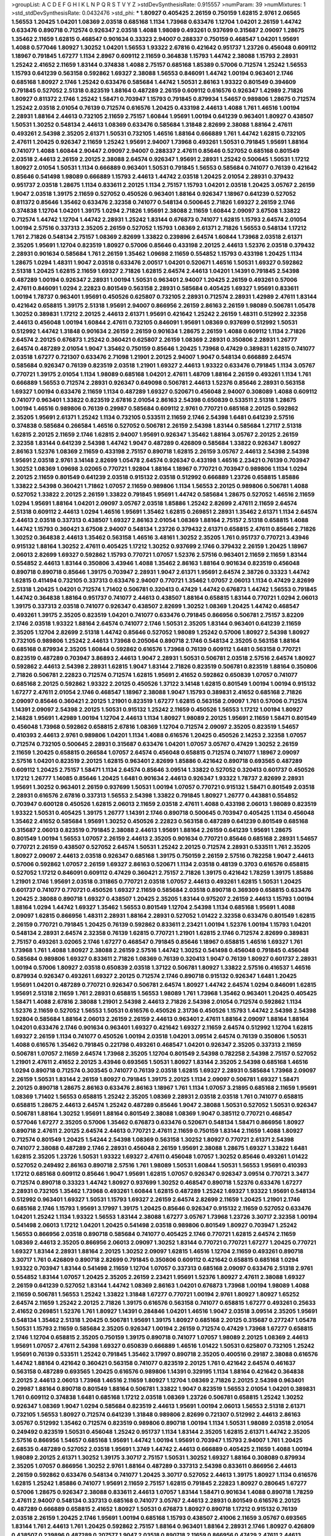 >groupList:
A C D E F G H I K L
N P Q R S T V Y Z 
>stdDevSynthesisRate:
0.915557 
>numParam:
39
>numMixtures:
1
>std_stdDevSynthesisRate:
0.0432476
>std_phi:
***
1.80927 0.405425 2.26159 0.750159 1.62815 2.9761 2.06565 1.56553 1.20425 1.04201
1.08369 2.03518 0.685168 1.1134 1.73968 0.633476 1.12704 1.04201 2.26159 1.44742
0.633476 0.890718 0.712574 0.926347 2.03518 1.4088 1.98089 0.493261 0.937699 0.315687
2.09097 1.28675 1.35462 2.11659 1.62815 0.468547 0.901634 0.33323 2.94007 0.288337
0.750159 0.468547 1.04201 1.95691 1.4088 0.577046 1.80927 1.30252 1.04201 1.56553
1.93322 2.67816 0.421642 0.951737 1.23726 0.456048 0.609112 1.18967 0.791845 1.67277
1.1134 2.8967 0.609112 2.11659 0.364838 1.15793 1.44742 2.38088 1.15793 2.28931
1.25242 2.41652 2.11659 1.83144 0.374838 1.4088 2.75157 0.685168 1.85389 0.57006
0.712574 1.25242 1.56553 1.15793 0.641239 0.563158 0.592862 1.69327 2.38088 1.56553
0.846091 1.44742 1.00194 0.963401 2.1746 0.685168 1.80927 2.1746 1.25242 0.633476
0.585684 1.44742 1.50531 2.86163 1.93322 0.801549 0.394609 0.791845 0.527052 2.51318
0.823519 1.88164 0.487289 2.26159 0.609112 0.616576 0.926347 1.42989 2.71826 1.80927
0.811372 2.1746 1.25242 1.58471 0.703947 1.15793 0.791845 0.879934 1.54657 0.989806
1.28675 0.712574 1.25242 2.03518 2.01054 0.76139 0.712574 0.616576 1.20425 0.433198
2.44613 1.4088 1.761 1.46516 1.00194 2.28931 1.88164 2.44613 0.732105 2.11659
2.75157 1.60844 1.95691 1.00194 0.641239 0.963401 1.80927 0.438507 1.50531 1.30252
0.548134 2.44613 1.08369 0.633476 0.585684 1.31848 2.82699 2.38088 1.88164 2.47611
0.493261 2.54398 2.35205 2.61371 1.50531 0.732105 1.46516 1.88164 0.666889 1.761
1.44742 1.62815 0.732105 2.47611 1.20425 0.926347 2.11659 1.25242 1.95691 2.94007
1.73968 0.493261 1.50531 0.791845 1.95691 1.88164 0.741077 1.4088 1.60844 2.90447
2.09097 2.94007 0.288337 2.47611 0.85646 0.527052 0.685168 0.801549 2.03518 2.44613
2.26159 2.20125 2.38088 2.64574 0.926347 1.95691 2.28931 1.25242 0.500645 1.50531
1.17212 1.80927 2.01054 1.50531 1.1134 0.666889 0.963401 1.50531 0.791845 1.56553
0.585684 0.741077 0.76139 0.421642 0.85646 0.541498 1.98089 0.666889 1.15793 2.44613
1.44742 2.03518 1.20425 2.01054 2.28931 0.379432 0.951737 2.03518 1.28675 1.1134
0.833611 2.20125 1.1134 2.75157 1.15793 1.04201 2.03518 1.20425 3.05767 2.26159
1.9047 2.03518 1.39175 2.11659 0.527052 0.450526 0.963401 1.88164 0.926347 1.18967
0.641239 0.527052 0.811372 0.85646 1.35462 0.633476 2.32358 0.741077 0.548134 0.500645
2.71826 1.69327 2.26159 2.1746 0.374838 1.12704 1.04201 1.39175 1.0294 2.71826
1.95691 2.38088 2.11659 1.60844 2.09097 3.67508 1.33822 0.712574 1.44742 1.12704
1.44742 2.28931 1.25242 1.83144 0.676873 0.741077 1.62815 1.15793 2.64574 2.01054
1.00194 2.57516 0.337313 2.35205 2.26159 0.527052 1.15793 1.08369 2.61371 2.71826
1.56553 0.548134 1.17212 1.761 2.71826 0.548134 2.75157 1.08369 2.82699 1.33822
0.239896 2.64574 1.60844 1.73968 2.03518 2.61371 2.35205 1.95691 1.12704 0.823519
1.80927 0.57006 0.85646 0.433198 2.20125 2.44613 1.52376 2.03518 0.379432 2.28931
0.901634 0.585684 1.761 2.26159 1.35462 1.09698 2.11659 0.554852 1.15793 0.433198
1.20425 1.1134 1.28675 1.0294 1.48311 1.9047 2.03518 0.633476 2.00517 1.04201
0.520671 1.46516 1.50531 1.69327 0.592862 2.51318 1.20425 1.62815 2.11659 1.69327
2.71826 1.62815 2.64574 2.44613 1.04201 1.14391 0.791845 2.54398 0.487289 1.00194
0.926347 2.28931 1.00194 1.50531 0.963401 2.94007 1.20425 2.26159 0.493261 0.57006
2.47611 0.846091 1.0294 2.22823 0.801549 0.563158 2.28931 0.585684 0.405425 1.69327
1.95691 0.833611 1.00194 1.78737 0.963401 1.95691 0.450526 0.625807 0.732105 2.28931
0.712574 2.28931 1.42989 2.47611 1.83144 0.421642 0.658815 1.39175 2.51318 1.95691
2.94007 0.866956 2.26159 2.86163 2.26159 1.98089 0.506781 1.05478 1.30252 0.389831
1.17212 2.20125 2.44613 2.61371 1.95691 0.421642 1.25242 2.26159 1.48311 0.512992
2.32358 2.44613 0.456048 1.00194 1.60844 2.47611 0.732105 0.846091 1.95691 1.08369
0.937699 0.512992 1.50531 0.512992 1.44742 1.31848 0.901634 2.26159 2.26159 0.901634
1.28675 2.26159 1.4088 0.609112 1.1134 2.71826 2.64574 2.20125 0.676873 1.25242
0.360421 0.625807 2.26159 1.08369 2.28931 0.350806 2.28931 1.26777 2.64574 0.487289
2.01054 1.9047 1.35462 0.750159 0.85646 1.20425 1.73968 0.47429 0.389831 1.62815
0.741077 2.03518 1.67277 0.721307 0.633476 2.71098 1.21901 2.20125 2.94007 1.9047
0.548134 0.666889 2.64574 0.585684 0.926347 0.76139 0.823519 2.03518 1.21901 1.69327
2.44613 1.93322 0.633476 0.791845 1.1134 3.05767 0.770721 1.39175 2.01054 1.1134
1.98089 0.685168 1.04201 2.47611 1.48709 1.88164 2.26159 0.493261 1.1134 1.761
0.666889 1.56553 0.712574 2.28931 0.926347 0.649098 0.506781 2.44613 1.52376 0.85646
2.28931 0.563158 1.69327 1.00194 0.633476 2.11659 1.1134 0.487289 1.69327 0.520671
0.456048 2.94007 0.308089 1.4088 0.609112 0.741077 0.963401 1.33822 0.823519 2.67816
2.01054 2.86163 2.54398 0.650839 0.533511 2.51318 1.28675 1.00194 1.46516 0.989806
0.76139 0.29987 0.585684 0.609112 2.9761 0.770721 0.685168 2.20125 0.592862 2.35205
1.95691 2.61371 1.25242 1.1134 0.732105 0.533511 2.11659 2.1746 2.54398 1.6481
0.641239 2.57516 0.374838 0.585684 0.266584 1.46516 0.527052 0.506781 2.26159 2.54398
1.83144 0.585684 1.27117 2.51318 1.62815 2.20125 2.11659 2.1746 1.62815 2.94007
1.95691 0.926347 1.35462 1.88164 3.05767 2.20125 2.26159 2.32358 1.83144 0.641239
2.54398 1.44742 1.9047 0.487289 0.426809 0.585684 1.33822 0.926347 1.80927 2.86163
1.52376 1.08369 2.11659 0.433198 2.75157 0.890718 1.62815 2.26159 3.05767 2.44613
2.54398 2.54398 1.95691 2.03518 2.9761 3.14148 2.82699 1.05478 2.64574 0.926347
0.433198 1.46516 2.23421 0.76139 0.703947 1.30252 1.08369 1.09698 3.02065 0.770721
1.92804 1.88164 1.18967 0.770721 0.703947 0.989806 1.1134 1.0294 2.20125 2.11659
0.801549 0.641239 2.03518 0.915132 2.03518 0.512992 0.666889 1.23726 0.658815 1.85886
1.33822 2.54398 0.360421 1.71862 1.07057 2.11659 0.989806 1.1134 1.56553 2.20125
0.989806 0.506781 1.4088 0.527052 1.33822 2.20125 2.26159 1.33822 0.791845 1.95691
1.44742 0.585684 1.28675 0.527052 1.46516 2.11659 1.0294 1.95691 1.88164 1.04201
2.09097 3.05767 2.03518 1.85886 1.25242 2.82699 2.47611 2.11659 2.64574 2.51318
0.609112 2.44613 1.0294 1.46516 1.95691 1.35462 1.62815 0.269851 2.28931 1.35462
2.61371 1.1134 2.64574 2.44613 2.03518 0.337313 0.438507 1.69327 2.86163 2.01054
1.08369 1.88164 2.75157 2.51318 0.658815 1.4088 1.44742 1.15793 0.360421 3.67508
2.94007 0.548134 1.23726 0.379432 2.61371 0.658815 2.47611 0.85646 2.71826 1.30252
0.364838 2.44613 1.35462 0.563158 1.46516 3.48161 1.30252 2.35205 1.761 0.951737
0.770721 3.43946 0.915132 1.88164 1.30252 2.47611 0.405425 1.17212 1.30252 0.937699
2.1746 0.379432 2.26159 1.20425 1.18967 2.06013 2.82699 1.69327 0.592862 1.15793
0.770721 1.07057 1.52376 2.57516 0.963401 2.11659 2.11659 1.83144 0.554852 2.44613
1.83144 0.350806 3.43946 1.4088 1.35462 2.86163 1.88164 0.901634 0.823519 0.456048
0.890718 0.890718 0.85646 1.39175 0.703947 2.28931 1.9047 2.61371 1.95691 2.64574
2.38726 0.33323 1.44742 1.62815 0.411494 0.732105 0.337313 0.633476 2.94007 0.770721
1.35462 1.07057 2.06013 1.1134 0.47429 2.82699 2.51318 1.20425 1.04201 0.712574
1.71402 0.506781 0.320413 0.47429 1.44742 0.676873 1.44742 1.56553 0.791845 1.44742
0.364838 1.88164 0.951737 0.741077 2.44613 0.438507 1.88164 0.658815 1.83144 0.770721
1.0294 2.06013 1.39175 0.337313 2.03518 0.741077 0.926347 0.438507 2.82699 1.30252
1.08369 1.20425 1.44742 0.468547 0.493261 1.39175 2.35205 0.823519 1.04201 0.741077
0.633476 0.791845 0.866956 0.506781 2.75157 3.82209 2.1746 2.03518 1.93322 1.88164
2.64574 0.741077 2.1746 1.50531 2.35205 1.83144 0.963401 0.641239 2.11659 2.35205
1.12704 2.82699 2.51318 1.44742 0.85646 0.527052 1.98089 1.25242 0.57006 1.80927
2.54398 1.80927 0.732105 0.989806 1.25242 2.44613 1.73968 0.205064 0.890718 2.1746
0.548134 2.35205 0.563158 1.88164 0.685168 0.879934 2.35205 1.60844 0.592862 0.616576
1.73968 0.76139 0.609112 1.6481 0.563158 0.770721 0.823519 0.487289 0.703947 3.86893
2.44613 1.9047 2.28931 1.50531 0.506781 2.03518 2.57516 2.64574 1.80927 0.592862
2.44613 2.54398 2.28931 1.62815 1.9047 1.83144 2.71826 0.823519 0.506781 0.823519
1.88164 0.350806 2.71826 0.506781 2.22823 0.712574 0.712574 1.62815 1.95691 2.41652
0.592862 0.650839 1.07057 0.741077 0.685168 2.20125 0.592862 1.93322 2.20125 0.450526
1.37122 3.14148 1.62815 0.801549 1.00194 1.00194 0.915132 1.67277 2.47611 2.01054
2.1746 0.468547 1.18967 2.38088 1.9047 1.15793 0.389831 2.41652 0.685168 2.71826
2.09097 0.85646 0.360421 2.20125 1.21901 0.823519 1.67277 1.62815 0.563158 2.09097
1.761 0.57006 0.712574 1.14391 2.09097 2.54398 2.20125 1.50531 0.915132 1.25242
2.11659 0.450526 1.56553 1.17212 1.00194 1.80927 2.14828 1.95691 1.42989 1.00194
1.12704 2.44613 1.1134 1.80927 1.98089 2.20125 1.95691 2.11659 1.58471 0.801549
0.456048 1.73968 0.592862 0.658815 2.67816 1.08369 1.12704 0.712574 2.09097 2.35205
0.823519 1.54657 0.410393 2.44613 2.9761 0.989806 1.04201 1.1134 1.4088 0.616576
1.20425 0.450526 2.14253 2.32358 1.07057 0.712574 0.732105 0.500645 2.28931 0.315687
0.633476 1.04201 1.07057 3.05767 0.47429 1.30252 2.26159 2.11659 1.20425 0.658815
0.266584 1.07057 2.64574 0.456048 0.658815 0.712574 0.741077 1.18967 2.09097 2.57516
1.04201 0.823519 2.20125 1.62815 0.963401 2.82699 1.85886 0.421642 0.890718 0.693565
0.487289 0.609112 1.20425 2.75157 1.58471 1.1134 2.64574 0.85646 3.09514 1.33822
0.527052 0.320413 0.601737 0.450526 1.17212 1.26777 1.14085 0.85646 1.20425 1.6481
0.901634 2.44613 0.926347 1.93322 1.78737 2.82699 2.28931 1.95691 1.30252 0.963401
2.26159 0.937699 1.50531 1.00194 1.07057 0.770721 0.915132 1.58471 0.801549 2.03518
2.28931 0.616576 2.67816 0.337313 1.56553 2.54398 1.33822 0.791845 1.80927 1.26777
0.443881 0.554852 0.703947 0.600128 0.450526 1.62815 2.06013 2.11659 2.03518 2.47611
1.4088 0.433198 2.06013 1.98089 0.823519 1.93322 1.50531 0.405425 1.39175 1.26777
1.14391 2.1746 0.890718 0.500645 0.703947 0.405425 1.1134 0.456048 1.35462 2.41652
0.585684 1.95691 1.30252 0.450526 2.22823 0.563158 0.487289 0.641239 0.801549 0.685168
0.315687 2.06013 0.823519 0.791845 2.38088 2.44613 1.95691 1.88164 2.26159 0.641239
1.95691 1.28675 0.801549 1.00194 1.56553 1.07057 2.26159 2.44613 2.35205 0.901634
0.770721 0.85646 0.685168 2.28931 1.54657 0.770721 2.26159 0.438507 0.527052 2.64574
1.50531 1.25242 2.20125 0.712574 2.28931 0.533511 1.761 2.35205 1.80927 2.09097
2.44613 2.03518 0.926347 0.685168 1.39175 0.750159 2.26159 2.57516 0.782258 1.9047
2.44613 0.57006 0.592862 1.07057 2.26159 1.69327 2.86163 0.520671 1.1134 2.03518
0.48139 0.3703 0.616576 0.658815 0.527052 1.17212 0.846091 0.609112 0.47429 0.360421
2.75157 2.71826 1.39175 0.421642 1.78259 1.39175 1.85886 1.21901 2.1746 1.95691
2.03518 0.311865 0.770721 2.03518 1.07057 2.44613 0.493261 1.62815 1.50531 1.20425
0.601737 0.741077 0.770721 0.450526 1.69327 2.11659 0.585684 2.03518 0.890718 0.369309
0.658815 0.633476 1.20425 2.38088 0.890718 1.69327 0.438507 1.20425 2.35205 1.83144
0.975207 2.26159 2.44613 1.15793 1.00194 1.88164 1.0294 1.44742 1.69327 1.35462
1.56553 0.801549 1.12704 2.54398 1.1134 0.685168 1.95691 1.4088 2.09097 1.62815
0.866956 1.48311 2.28931 1.88164 2.28931 0.527052 1.01422 2.32358 0.633476 0.801549
1.62815 2.26159 0.770721 0.791845 1.20425 0.76139 0.592862 0.833611 2.23421 1.00194
1.52376 1.00194 1.15793 1.04201 0.548134 2.28931 2.64574 2.32358 0.76139 1.62815
0.770721 1.21901 1.62815 2.1746 0.712574 2.82699 0.389831 2.75157 0.493261 3.02065
2.1746 1.67277 0.468547 0.791845 0.85646 1.18967 0.658815 1.46516 1.69327 1.761
1.73968 1.761 1.4088 1.80927 2.38088 2.26159 2.57516 1.44742 1.30252 0.541498
0.456048 0.791845 0.456048 0.585684 0.989806 1.69327 0.833611 2.71826 1.08369 0.76139
0.320413 1.9047 0.76139 1.80927 0.601737 2.28931 1.00194 0.57006 1.80927 2.03518
0.650839 2.03518 1.37122 0.506781 1.80927 1.33822 2.57516 0.416537 1.46516 0.879934
0.926347 0.493261 1.69327 2.20125 0.712574 2.1746 0.890718 0.915132 0.926347 1.6481
1.20425 1.95691 1.04201 0.487289 0.770721 0.926347 0.506781 2.64574 1.80927 1.44742
2.64574 1.0294 0.846091 1.62815 1.95691 2.51318 2.11659 1.761 2.28931 0.658815
1.56553 1.98089 1.761 1.73968 1.35462 0.963401 1.20425 0.405425 1.58471 1.4088
2.67816 2.38088 1.21901 2.54398 2.44613 2.71826 2.54398 2.01054 0.712574 0.592862
1.1134 1.52376 2.11659 0.527052 1.56553 1.50531 0.616576 0.450526 2.31736 0.450526
1.15793 1.44742 2.54398 2.54398 1.92804 0.585684 1.88164 2.06013 2.26159 2.26159
2.44613 0.963401 2.47611 1.88164 2.09097 1.88164 1.88164 1.04201 0.633476 2.1746
0.901634 0.963401 1.69327 0.421642 1.69327 2.11659 2.64574 0.512992 1.12704 1.62815
1.69327 2.26159 1.1134 0.741077 0.450526 1.00194 2.03518 1.04201 3.09514 2.64574
0.76139 0.350806 1.50531 1.4088 0.616576 1.35462 0.791845 0.221798 0.493261 0.468547
1.04201 0.926347 2.35205 0.337313 2.11659 0.506781 1.07057 2.11659 2.64574 1.73968
2.35205 1.12704 0.801549 2.54398 0.782258 2.54398 2.75157 0.527052 1.21901 2.47611
2.41652 2.20125 3.43946 0.693565 1.50531 1.80927 1.83144 2.35205 2.54398 0.685168
1.46516 1.0294 0.890718 0.712574 0.303545 0.741077 0.76139 2.03518 1.62815 1.69327
2.28931 0.585684 1.73968 2.09097 2.26159 1.50531 1.83144 2.26159 1.80927 0.791845
1.39175 2.20125 1.1134 2.09097 0.506781 1.69327 1.58471 2.20125 0.890718 1.28675
2.86163 0.633476 2.86163 1.18967 1.761 1.1134 1.07057 3.21895 0.685168 2.11659
1.95691 1.08369 1.71402 1.56553 0.658815 1.25242 2.35205 1.08369 2.28931 2.03518
2.03518 1.761 0.741077 0.658815 0.658815 1.28675 2.44613 2.64574 1.25242 0.487289
0.85646 1.9047 2.38088 1.50531 0.527052 1.50531 0.926347 0.506781 1.88164 1.30252
1.95691 1.88164 0.801549 2.38088 1.08369 1.9047 0.385112 0.770721 0.468547 0.577046
1.67277 2.35205 0.57006 1.35462 0.676873 0.633476 0.520671 0.548134 1.58471 0.866956
1.80927 0.890718 2.47611 2.20125 2.64574 2.44613 0.770721 2.47611 2.11659 0.750159
1.83144 2.11659 1.4088 1.80927 0.712574 0.801549 1.20425 1.54244 2.54398 1.08369
0.563158 1.30252 1.80927 0.770721 2.61371 2.54398 0.741077 2.38088 0.487289 2.1746
2.28931 0.456048 2.26159 1.95691 2.38088 1.28675 1.69327 1.33822 1.6481 1.62815
2.35205 1.23726 1.50531 1.93322 1.69327 2.47611 0.456048 1.07057 1.30252 0.85646
0.493261 1.01422 0.527052 0.249492 2.86163 0.890718 2.57516 1.761 1.98089 1.50531
1.60844 1.50531 1.56553 1.95691 0.410393 1.17212 0.685168 0.609112 0.85646 1.9047
1.95691 1.62815 1.07057 0.926347 0.926347 3.09514 0.770721 3.3477 0.712574 0.890718
0.33323 1.44742 1.80927 0.937699 1.30252 0.468547 0.890718 1.52376 0.633476 1.67277
2.28931 0.732105 1.35462 1.73968 0.493261 1.60844 1.62815 0.487289 1.25242 1.69327
1.93322 1.95691 0.548134 0.512992 0.963401 1.69327 1.50531 1.15793 1.69327 2.26159
2.64574 2.82699 2.11659 1.20425 1.21901 2.1746 0.685168 2.1746 1.15793 1.95691
3.17997 1.39175 1.20425 0.85646 0.926347 0.915132 2.11659 0.527052 0.633476 1.04201
1.25242 1.1134 1.93322 1.56553 1.83144 2.38088 1.67277 3.05767 1.73968 1.23726
3.30717 2.32358 1.00194 0.541498 2.06013 1.17212 1.04201 1.20425 0.541498 2.03518
0.989806 0.801549 1.80927 0.703947 1.25242 1.56553 0.866956 2.03518 0.890718 0.585684
0.741077 0.405425 2.1746 0.770721 1.62815 2.64574 2.11659 1.08369 2.44613 2.35205
0.866956 2.06013 2.09097 1.30252 1.83144 0.770721 0.770721 1.67277 1.20425 0.770721
1.69327 1.83144 2.28931 1.88164 2.20125 1.30252 2.09097 1.62815 1.46516 1.12704
2.11659 0.493261 0.890718 3.30717 1.761 0.426809 0.890718 2.82699 0.791845 0.350806
0.609112 0.421642 0.658815 0.685168 1.0294 1.93322 0.703947 1.83144 0.541498 2.11659
1.12704 1.07057 0.337313 0.685168 2.09097 0.633476 2.51318 2.9761 0.554852 1.83144
1.07057 1.20425 2.35205 2.26159 2.23421 1.95691 1.52376 1.80927 2.47611 2.38088
1.69327 2.26159 0.641239 0.527052 1.83144 1.44742 1.08369 2.86163 1.04201 0.676873
1.73968 1.00194 1.98089 1.4088 2.11659 0.506781 1.56553 1.25242 1.33822 1.31848
1.67277 0.770721 1.00194 2.9761 1.80927 1.80927 1.65252 2.64574 2.11659 1.25242
2.20125 2.71826 1.39175 0.616576 0.563158 0.741077 0.658815 1.67277 0.493261 0.25633
2.41652 0.269851 1.52376 1.761 1.80927 1.14391 0.284846 1.04201 1.46516 1.9047
2.03518 3.09514 2.35205 1.95691 0.548134 1.35462 2.51318 1.20425 0.506781 1.95691
1.39175 1.80927 0.685168 2.20125 0.315687 0.277247 1.05478 1.50531 1.15793 2.11659
0.585684 2.35205 0.926347 1.00194 2.26159 0.712574 0.47429 1.73968 1.67277 0.658815
2.1746 1.12704 0.658815 2.35205 0.750159 1.39175 0.890718 0.741077 1.07057 1.98089
2.20125 1.08369 2.44613 1.95691 1.07057 2.47611 2.54398 1.69327 0.650839 0.666889
1.46516 1.01422 1.50531 0.625807 0.732105 1.25242 1.95691 0.76139 0.533511 1.25242
0.791845 1.35462 3.17997 0.890718 2.35205 0.400516 0.29187 2.38088 0.616576 1.44742
1.88164 0.421642 0.360421 0.563158 0.741077 0.823519 2.20125 1.761 0.421642 2.64574
0.461637 0.563158 0.487289 0.693565 1.20425 0.616576 0.989806 1.14391 0.329195 1.1134
1.88164 0.421642 0.364838 2.20125 2.44613 2.06013 1.73968 1.46516 2.11659 1.80927
1.12704 1.08369 2.71826 2.20125 2.54398 0.963401 0.29987 1.88164 0.890718 0.801549
1.88164 0.506781 1.33822 1.9047 0.823519 1.56553 2.01054 1.04201 0.389831 1.761
0.609112 0.374838 1.6481 0.685168 1.17212 2.03518 1.08369 1.23726 0.506781 0.658815
1.25242 1.30252 0.926347 1.08369 1.9047 1.0294 0.585684 0.823519 2.44613 1.95691
1.00194 2.06013 1.56553 2.51318 2.61371 0.732105 1.56553 1.80927 0.712574 0.641239
1.31848 0.989806 2.82699 0.721307 0.512992 2.44613 2.86163 3.05767 0.512992 1.35462
0.712574 0.823519 0.989806 0.890718 1.00194 1.1134 1.50531 1.98089 2.03518 2.01054
0.249492 0.823519 1.50531 0.456048 1.25242 0.951737 1.1134 1.83144 2.35205 1.62815
2.61371 1.44742 2.35205 2.57516 0.866956 1.54657 0.685168 1.95691 1.44742 1.00194
1.95691 0.703947 1.15793 2.94007 1.761 1.20425 2.68535 0.487289 0.527052 2.03518
1.95691 1.3749 1.44742 2.44613 0.666889 0.405425 2.11659 1.4088 1.00194 1.98089
2.20125 2.61371 1.30252 1.39175 3.30717 2.75157 1.50531 1.30252 1.69327 1.88164
0.308089 0.879934 2.35205 1.07057 0.866956 1.30252 2.9761 1.88164 0.487289 0.337313
2.54398 0.833611 0.866956 2.44613 2.26159 0.592862 0.633476 0.548134 0.741077 1.20425
3.30717 0.527052 2.44613 1.39175 1.80927 1.1134 0.616576 1.62815 1.25242 1.85886
0.741077 1.95691 2.11659 2.75157 1.62815 0.791845 2.22823 1.80927 0.280645 1.67277
0.57006 1.28675 0.926347 2.38088 0.833611 2.44613 1.07057 1.83144 1.58471 0.901634
1.4088 0.890718 1.78259 2.47611 2.94007 0.548134 0.337313 0.685168 0.741077 3.05767
2.44613 2.28931 0.801549 0.616576 2.20125 0.487289 0.666889 0.658815 2.41652 1.80927
1.50531 0.676873 1.80927 0.890718 1.17212 0.915132 0.76139 2.03518 2.26159 1.20425
2.1746 1.95691 1.00194 0.685168 1.15793 0.438507 2.41006 2.11659 3.05767 0.693565
1.83144 1.761 2.44613 1.761 1.20425 0.592862 2.75157 1.88164 0.963401 1.88164
2.28931 2.1746 1.80927 0.426809 0.438507 0.239896 0.487289 0.207577 1.9047 2.03518
0.890718 2.11659 0.866956 0.47429 2.47611 2.44613 2.1746 1.46516 1.80927 2.20125
2.26159 1.56553 0.520671 1.60844 0.548134 2.26159 2.64574 0.658815 2.54398 0.337313
2.44613 0.963401 2.64574 0.563158 0.641239 0.311865 1.4088 0.940214 1.83144 1.07057
2.28931 1.56553 1.25242 0.685168 1.1134 1.44742 0.29987 2.35205 1.39175 1.761
2.94007 2.64574 0.650839 0.520671 0.506781 0.989806 2.28931 1.1134 0.641239 0.866956
0.712574 1.44742 1.00194 0.468547 1.44742 1.1134 1.83144 2.28931 1.15793 1.73968
2.03518 1.95691 2.11659 1.39175 2.20125 0.585684 0.770721 1.98089 2.38088 3.02065
0.337313 2.82699 1.04201 1.20425 0.541498 1.46516 0.823519 0.650839 0.833611 1.28675
1.00194 1.15793 3.30717 2.14253 2.35205 1.25242 0.246472 0.926347 2.38088 2.38088
1.28675 2.54398 2.11659 2.71826 2.44613 2.11659 0.650839 0.609112 0.676873 0.741077
2.94007 2.75157 0.311865 1.9047 2.20125 1.71402 1.50531 2.35205 0.915132 0.712574
0.177438 0.823519 1.95691 1.83144 0.989806 2.75157 0.389831 1.01422 1.20425 2.35205
2.9761 2.51318 2.11659 0.937699 0.438507 0.374838 1.39175 1.00194 2.35205 0.85646
1.20425 2.44613 0.585684 1.95691 0.890718 1.62815 0.389831 2.9761 0.585684 1.12704
2.61371 2.61371 2.11659 2.61371 1.35462 2.57516 1.00194 1.95691 1.95691 0.468547
1.88164 0.721307 1.98089 2.03518 2.03518 2.82699 1.07057 1.54657 1.35462 2.20125
3.17997 0.506781 1.39175 0.468547 1.761 1.20425 0.791845 1.25242 1.83144 1.30252
0.438507 0.915132 0.609112 1.83144 1.56553 1.39175 2.11659 2.26159 1.56553 2.38088
1.08369 2.26159 1.30252 1.01422 0.721307 1.0294 0.421642 2.94007 0.468547 0.633476
1.44742 1.28675 2.20125 0.548134 0.963401 2.86163 1.25242 0.47429 1.46516 1.12704
1.95691 1.0294 0.658815 1.9047 1.50531 1.88164 0.506781 0.616576 0.937699 3.05767
1.18967 1.07057 1.50531 1.15793 2.94007 1.56553 0.989806 0.337313 1.62815 2.35205
1.9047 1.85886 1.9047 2.44613 2.28931 1.9047 2.75157 2.06013 2.26159 1.62815
1.93322 0.456048 0.741077 2.35205 1.95691 2.35205 0.770721 2.1746 1.28675 1.08369
0.676873 1.95691 0.57006 0.633476 2.51318 1.15793 2.44613 2.35205 1.28675 2.09097
0.879934 1.98089 1.50531 1.98089 1.95691 2.35205 1.18967 1.88164 2.54398 2.14253
0.76139 2.44613 1.00194 1.52376 2.28931 0.400516 2.51318 1.33822 0.506781 2.54398
1.0294 1.1134 1.50531 1.56553 0.85646 0.364838 0.506781 0.658815 2.9761 2.1746
0.379432 2.38088 2.64574 1.9047 1.21901 2.20125 2.82699 0.791845 0.890718 0.963401
0.951737 0.548134 0.890718 0.548134 1.00194 1.62815 2.75157 1.95691 1.95691 0.901634
2.44613 1.31848 2.11659 3.39782 1.95691 1.98089 2.11659 1.39175 1.26777 0.57006
1.00194 1.67277 1.52376 2.20125 1.33822 1.98089 1.95691 2.47611 2.1746 0.866956
1.35462 2.20125 1.35462 3.17997 2.09097 1.18967 2.28931 1.1134 1.69327 1.88164
0.951737 1.88164 1.73968 0.951737 0.520671 2.54398 0.866956 1.98089 1.73968 1.25242
1.50531 2.20125 0.732105 1.761 0.389831 0.741077 1.73968 2.71826 1.44742 2.38088
0.951737 1.4088 1.88164 0.823519 1.9047 2.75157 0.32434 2.1746 0.527052 1.46516
2.06013 0.85646 0.421642 0.989806 1.20425 0.506781 2.28931 0.823519 1.56553 1.88164
1.80927 0.658815 2.1746 2.38088 1.1134 1.80927 1.761 2.35205 2.1746 2.20125
2.03518 1.761 0.506781 0.85646 0.901634 0.85646 0.311865 2.54398 0.989806 0.741077
0.676873 0.410393 2.54398 1.58896 0.527052 1.46516 1.07057 1.07057 2.1746 0.585684
2.44613 2.35205 0.712574 2.51318 1.0294 2.35205 1.73968 1.62815 2.82699 0.506781
2.35205 1.88164 1.04201 0.487289 0.85646 1.95691 0.685168 2.28931 1.35462 1.95691
1.12704 1.9047 2.47611 0.57006 0.468547 0.712574 2.1746 0.833611 1.95691 1.20425
0.633476 3.09514 2.38088 2.26159 1.14391 2.11659 0.548134 1.12704 2.01054 1.20425
2.71826 1.25242 0.57006 2.03518 0.563158 2.64574 1.1134 1.56553 2.35205 2.11659
1.54657 0.506781 1.35462 0.770721 1.62815 2.26159 0.633476 1.30252 2.82699 0.394609
1.1134 0.47429 2.01054 1.04201 2.35205 1.39175 2.26159 0.609112 1.761 1.30252
0.456048 1.44742 0.963401 2.1746 2.03518 2.26159 0.374838 0.438507 1.0294 0.963401
0.890718 2.71826 0.450526 2.75157 1.04201 0.405425 2.94007 0.890718 2.64574 2.35205
2.11659 2.26159 1.83144 1.761 0.360421 0.926347 0.732105 2.26159 1.69327 2.61371
0.963401 1.761 1.39175 1.62815 1.00194 0.207577 1.12704 1.95691 0.813549 0.712574
1.62815 2.75157 0.926347 0.846091 0.926347 1.08369 0.421642 1.07057 0.989806 0.616576
0.389831 0.937699 1.83144 1.98089 1.78737 1.98089 2.20125 2.28931 0.468547 0.374838
1.54657 1.21901 0.770721 1.50531 1.17212 0.346559 0.456048 0.394609 1.12704 0.337313
2.1746 0.405425 2.64574 1.95691 0.493261 2.64574 1.9047 2.44613 0.493261 0.866956
1.48709 3.43946 0.890718 1.88164 1.04201 2.26159 0.487289 1.50531 3.14148 1.21901
1.62815 0.438507 1.07057 1.44742 2.28931 1.39175 1.30252 1.35462 0.951737 2.26159
2.01054 2.09097 0.527052 2.20125 1.73968 0.421642 1.88164 2.86163 1.95691 0.506781
1.30252 3.05767 2.51318 1.14391 2.44613 0.374838 0.609112 2.20125 2.54398 1.00194
1.95691 2.26159 2.38088 2.86163 0.563158 0.609112 1.73968 0.926347 2.26159 0.676873
0.374838 0.963401 0.823519 3.09514 0.658815 1.30252 2.20125 0.791845 0.47429 1.0294
0.32434 0.311865 2.35205 0.791845 0.506781 1.20425 2.03518 1.3749 2.28931 2.11659
0.519278 0.833611 1.761 2.41652 1.35462 1.20425 1.83144 0.693565 1.62815 2.20125
1.54657 2.11659 0.468547 0.721307 0.741077 2.1746 1.80927 1.46516 2.86163 1.95691
1.46516 3.30717 1.62815 0.823519 1.07057 0.405425 1.28675 1.35462 0.364838 0.890718
1.9047 2.11659 0.823519 2.03518 0.712574 2.09097 0.601737 0.85646 2.35205 3.17997
0.450526 2.9761 2.44613 2.28931 1.04201 2.64574 0.658815 1.30252 1.30252 0.421642
0.926347 0.989806 2.28931 0.890718 2.64574 0.633476 0.609112 2.11659 2.26159 0.57006
1.69327 0.676873 1.80927 2.26159 0.712574 2.82699 0.823519 1.0294 1.98089 2.75157
0.658815 1.44742 0.963401 2.51318 2.26159 0.624133 2.64574 1.761 2.61371 0.609112
1.69327 2.82699 2.35205 0.890718 0.963401 2.44613 0.512992 0.389831 1.50531 2.26159
1.88164 0.801549 0.926347 0.337313 1.52376 1.28675 2.75157 0.592862 1.00194 2.44613
1.4088 1.25242 2.11659 0.712574 0.676873 0.641239 1.33822 0.712574 0.833611 2.26159
2.11659 0.732105 0.813549 2.35205 1.95691 2.1746 2.71826 1.04201 0.320413 2.75157
2.38088 0.259472 2.82699 1.21901 1.39175 2.28931 0.57006 2.61371 1.35462 0.791845
0.866956 0.890718 1.08369 0.685168 0.633476 1.761 1.9047 0.780166 1.80927 1.28675
0.47429 1.1134 0.926347 1.56553 0.438507 1.46516 2.38088 1.56553 0.506781 1.35462
1.69327 2.28931 2.71826 1.28675 0.548134 2.94007 2.64574 1.69327 2.35205 2.38088
0.633476 0.963401 2.44613 2.03518 2.44613 1.07057 1.88164 1.69327 1.39175 1.80927
2.03518 2.06013 2.9761 2.03518 0.879934 2.28931 1.20425 0.410393 2.20125 1.69327
2.1746 2.35205 1.20425 1.80927 1.9047 0.890718 0.633476 2.64574 2.64574 0.890718
0.963401 1.20425 1.69327 1.1134 2.03518 2.38088 0.468547 2.90447 1.58471 1.25242
2.71826 2.20125 1.17212 1.20425 1.0294 1.44742 0.721307 2.03518 0.533511 1.15793
1.26777 1.56553 1.56553 0.506781 0.85646 2.20125 0.741077 2.57516 2.11659 1.14391
2.09097 2.20125 1.20425 0.833611 1.31848 0.624133 0.741077 1.28675 1.93322 0.207577
1.50531 1.56553 0.712574 0.548134 1.50531 0.658815 0.438507 2.20125 1.33822 1.9047
1.60844 2.26159 1.08369 1.01422 1.20425 2.94007 1.39175 0.468547 1.88164 1.67277
1.67277 2.03518 0.405425 0.405425 1.20425 0.400516 1.0294 0.926347 0.512992 2.51318
0.989806 0.493261 1.95691 1.65252 0.85646 1.20425 1.73968 2.44613 0.379432 1.15793
1.761 1.56553 1.69327 0.770721 1.56553 1.08369 0.624133 2.75157 0.833611 1.1134
0.926347 2.26159 1.95691 2.28931 2.03518 1.54657 2.26159 1.08369 2.9761 0.527052
2.03518 1.761 2.26159 1.44742 2.78529 1.62815 0.833611 2.51318 0.548134 0.951737
0.770721 1.80927 1.67277 2.44613 3.17997 0.791845 1.4088 2.54398 0.609112 2.35205
1.09992 2.75157 2.75157 2.09097 0.592862 0.585684 0.915132 1.15793 1.20425 0.650839
2.75157 0.33323 2.26159 1.26777 3.17997 1.69327 1.08369 1.83144 0.926347 1.4088
2.14253 1.88164 0.616576 0.890718 1.80927 1.56553 0.487289 2.54398 0.926347 1.80927
0.915132 0.350806 2.11659 0.658815 1.23726 1.88164 1.56553 2.03518 0.963401 0.487289
2.01054 2.54398 1.69327 2.75157 2.35205 1.31848 3.14148 1.39175 0.548134 1.83144
2.75157 0.410393 3.39782 1.88164 2.09097 0.641239 0.641239 0.57006 0.658815 2.1746
1.52376 2.20125 0.963401 2.26159 1.30252 2.35205 1.04201 0.833611 1.28675 0.389831
2.64574 0.592862 0.712574 0.85646 2.61371 1.62815 2.14253 2.1746 1.80927 2.41652
2.28931 0.666889 0.487289 2.22823 1.20425 0.915132 1.62815 1.35462 0.801549 0.585684
1.95691 1.04201 1.4088 0.791845 1.69327 0.389831 0.548134 2.09097 2.75157 0.823519
1.12704 0.616576 1.98089 0.926347 0.658815 0.846091 0.770721 0.666889 2.09097 2.71826
2.35205 2.26159 1.39175 0.609112 0.770721 2.26159 1.93322 1.761 2.44613 1.15793
1.07057 1.26777 0.456048 1.761 0.712574 0.937699 1.88164 1.00194 2.61371 2.20125
1.1134 2.64574 0.76139 2.03518 0.438507 0.926347 0.249492 2.64574 0.926347 2.86163
1.33822 1.1134 1.93322 2.1746 1.93322 2.54398 1.95691 3.05767 0.364838 0.833611
1.54657 2.28931 0.951737 1.56553 1.20425 0.364838 2.44613 2.01054 2.35205 1.25242
0.685168 1.14391 1.35462 0.456048 1.95691 0.712574 0.890718 2.03518 2.26159 1.69327
0.76139 0.791845 0.833611 2.11659 1.69327 1.0294 2.20125 2.20125 0.926347 2.1746
0.685168 1.73968 0.833611 1.83144 1.25242 1.62815 2.38088 1.14391 1.88164 2.11659
0.658815 2.54398 2.35205 0.563158 2.86163 0.975207 0.937699 0.438507 0.890718 1.09992
2.38088 0.741077 1.54657 1.52376 1.00194 1.69327 1.25242 0.915132 1.15793 2.1746
0.541498 2.47611 1.17212 1.39175 2.11659 1.62815 1.62815 3.21895 2.54398 2.28931
2.28931 1.69327 2.82699 1.88164 1.95691 3.05767 0.563158 0.732105 1.25242 1.88164
0.450526 2.44613 1.95691 1.73968 0.890718 2.44613 0.712574 0.650839 2.86163 0.548134
1.67277 2.71826 0.989806 2.28931 1.07057 0.791845 1.95691 1.83144 0.48139 2.06013
2.26159 2.54398 1.48709 2.75157 3.21895 2.44613 0.685168 0.506781 1.73968 1.30252
0.350806 0.85646 1.04201 0.666889 0.989806 0.741077 0.633476 0.732105 2.28931 1.56553
0.703947 1.69327 2.11659 1.44742 2.54398 0.951737 1.21901 1.09698 1.20425 3.53373
2.20125 1.12704 2.26159 1.39175 0.926347 2.09097 0.585684 1.52376 2.82699 1.9047
1.08369 2.09097 2.41652 1.12704 0.658815 1.44742 1.04201 0.666889 2.64574 2.20125
0.782258 0.890718 0.685168 1.58471 0.47429 1.25242 2.20125 0.650839 1.88164 2.35205
1.4088 0.421642 1.62815 2.03518 1.20425 1.0294 2.35205 1.4088 2.94007 0.712574
1.56553 1.20425 3.21895 1.83144 0.493261 1.21901 0.47429 0.890718 1.08369 1.12704
2.06013 0.548134 2.54398 2.1746 2.03518 1.69327 1.95691 1.00194 1.761 0.563158
0.616576 0.468547 1.60844 0.493261 1.62815 1.25242 0.926347 2.01054 0.685168 2.01054
2.35205 0.741077 2.1746 1.80927 1.23726 2.11659 0.410393 0.641239 2.26159 3.30717
0.438507 2.20125 0.266584 2.1746 0.337313 2.26159 1.50531 0.374838 2.28931 0.456048
1.46516 0.926347 0.823519 0.85646 0.926347 2.71826 0.658815 0.732105 0.541498 2.01054
0.890718 0.685168 2.03518 0.433198 0.712574 1.73968 0.527052 1.25242 0.741077 0.741077
1.18967 2.64574 0.57006 1.50531 1.56553 2.03518 0.609112 2.61371 2.41652 1.761
1.88164 2.01054 1.33822 1.80927 0.963401 1.62815 3.30717 1.56553 0.592862 1.88164
0.658815 0.487289 1.95691 0.512992 0.364838 0.721307 1.98089 0.951737 1.30252 0.901634
2.20125 1.0294 2.35205 2.32358 1.56553 2.64574 2.82699 0.846091 0.801549 2.44613
2.54398 1.73968 0.823519 0.926347 2.35205 1.44742 0.890718 2.71826 2.26159 1.58471
0.506781 1.9047 0.721307 1.69327 1.69327 1.25242 0.394609 1.62815 2.9761 0.468547
1.62815 1.23726 0.57006 3.05767 0.676873 1.28675 0.57006 1.46516 1.4088 0.721307
1.33822 1.04201 2.26159 2.35205 2.11659 0.385112 1.9047 2.86163 1.15793 2.94007
0.47429 0.405425 1.62815 1.12704 1.25242 2.01054 1.80927 1.08369 1.83144 1.56553
2.28931 2.64574 1.12704 1.39175 2.28931 2.28931 2.1746 2.82699 1.46516 2.35205
1.25242 0.548134 0.791845 0.394609 0.846091 1.95691 1.25242 1.85886 2.44613 1.25242
0.782258 2.54398 1.28675 1.44742 1.04201 1.62815 1.73968 2.28931 2.44613 0.87758
2.11659 1.35462 2.82699 1.25242 1.25242 3.53373 3.02065 0.85646 0.926347 0.468547
1.18967 0.741077 0.76139 0.487289 2.11659 2.44613 1.69327 2.44613 1.56553 0.915132
1.35462 1.1134 2.71826 1.28675 1.44742 0.801549 0.609112 1.23726 1.35462 0.426809
0.730147 2.11659 0.57006 2.44613 3.05767 1.33822 0.609112 1.44742 1.15793 1.88164
0.833611 0.506781 2.44613 1.25242 1.07057 1.25242 2.9761 2.35205 1.46516 1.83144
1.50531 2.11659 0.693565 0.616576 2.94007 1.39175 0.801549 0.676873 1.0294 0.85646
0.641239 0.951737 1.88164 2.20125 1.39175 2.44613 1.07057 0.926347 2.44613 2.64574
2.44613 1.20425 0.76139 1.23726 2.1746 2.28931 1.50531 0.801549 0.541498 1.0294
1.67277 1.80927 0.85646 0.951737 0.901634 0.85646 0.337313 2.57516 0.963401 2.20125
1.48709 0.633476 1.88164 0.666889 1.62815 2.06013 2.71826 1.56553 1.33822 0.951737
1.73968 2.26159 1.88164 0.585684 0.527052 2.54398 2.94007 1.88164 0.308089 1.69327
2.75157 2.75157 1.67277 2.71826 1.33822 0.385112 1.93322 0.989806 2.11659 0.823519
0.658815 0.685168 1.83144 0.616576 0.712574 0.989806 0.563158 0.585684 1.56553 2.09097
2.35205 2.11659 0.791845 2.28931 0.712574 0.410393 1.83144 0.641239 2.11659 1.83144
0.901634 0.712574 2.44613 1.20425 0.487289 1.761 1.30252 0.901634 1.25242 1.73968
1.1134 0.890718 2.14828 2.11659 0.85646 0.433198 1.6481 0.801549 1.58471 1.1134
0.47429 0.85646 1.73968 0.926347 0.76139 1.67277 2.03518 0.76139 2.1746 0.712574
0.963401 1.04201 1.93322 1.44742 1.88164 1.12704 2.38088 1.00194 0.520671 1.95691
2.11659 1.1134 0.833611 2.20125 2.44613 1.30252 0.915132 2.14253 1.4088 0.421642
1.50531 0.533511 1.93322 0.337313 0.666889 2.38088 1.33822 0.548134 1.88164 0.389831
0.350806 0.801549 0.823519 1.67277 0.770721 0.703947 0.563158 1.9047 1.04201 0.989806
1.1134 0.616576 0.506781 0.685168 0.752171 1.33822 2.03518 1.4088 2.78529 3.30717
1.07057 1.761 1.69327 1.88164 2.82699 0.951737 2.26159 0.506781 0.741077 1.58471
0.468547 0.901634 0.685168 2.28931 0.963401 1.83144 0.791845 0.770721 0.801549 1.15793
2.44613 1.30252 2.06013 3.05767 0.833611 2.03518 1.0294 2.86163 1.1134 2.82699
1.73968 1.30252 0.866956 2.51318 0.732105 2.1746 0.866956 2.35205 0.85646 2.1746
2.26159 0.890718 2.11659 0.541498 1.0294 0.703947 1.95691 1.88164 1.67277 1.761
2.94007 1.07057 0.712574 1.15793 1.25242 1.69327 0.693565 1.15793 1.80927 1.56553
1.67277 1.50531 2.82699 3.14148 2.11659 1.44742 1.08369 1.30252 1.69327 1.0294
2.54398 0.811372 2.26159 1.33822 2.64574 1.50531 1.3749 0.666889 1.761 1.6481
2.44613 1.01422 0.433198 2.32358 2.75157 1.83144 1.1134 1.46516 1.56553 1.35462
0.801549 0.280645 2.38088 3.02065 2.11659 2.64574 0.506781 0.592862 0.963401 1.761
1.23726 0.355105 0.57006 1.25242 2.41652 1.69327 2.54398 1.62815 2.64574 1.25242
2.94007 1.07057 1.1134 0.633476 0.360421 1.33822 0.468547 2.1746 1.88164 1.67277
0.47429 0.421642 1.56553 2.71826 1.39175 1.04201 1.761 0.416537 2.26159 1.60844
1.88164 1.95691 0.85646 1.20425 0.308089 3.09514 0.676873 1.67277 0.374838 1.71862
0.592862 2.75157 2.64574 1.83144 1.39175 1.04201 2.20125 1.12704 2.54398 1.98089
0.770721 1.09992 1.35462 2.9761 0.85646 0.410393 2.28931 0.527052 1.88164 1.1134
2.11659 0.527052 1.56553 2.20125 1.15793 1.42989 2.20125 1.15793 0.421642 2.35205
1.30252 0.633476 0.563158 2.35205 2.22823 1.95691 1.00194 0.600128 0.685168 3.05767
1.20425 0.712574 2.1746 0.493261 2.54398 2.54398 0.741077 2.61371 1.73968 1.9047
0.791845 0.609112 0.527052 0.438507 2.9761 2.1746 2.35205 2.47611 0.963401 0.770721
1.54657 2.35205 1.30252 2.71826 2.75157 3.53373 0.506781 0.823519 1.83144 0.685168
1.62815 1.04201 0.421642 1.07057 1.52376 2.54398 1.20425 1.15793 0.658815 0.616576
0.649098 1.39175 2.64574 0.360421 2.03518 0.951737 2.44613 2.54398 1.0294 1.62815
1.52376 2.35205 1.56553 2.1746 1.9047 2.35205 1.08369 1.88164 1.31848 1.04201
0.989806 1.07057 0.48139 0.47429 0.609112 0.450526 2.86163 1.20425 1.9047 0.47429
2.71826 0.400516 0.963401 2.61371 2.20125 0.770721 2.01054 0.926347 1.25242 0.616576
1.04201 1.39175 2.1746 0.712574 2.75157 2.11659 0.846091 1.58471 1.67277 2.28931
1.88164 0.76139 1.761 1.58471 1.71402 0.801549 2.38088 2.82699 1.35462 0.389831
3.09514 0.563158 0.527052 1.39175 2.35205 2.41652 1.52376 2.35205 0.685168 0.76139
0.685168 0.33323 2.35205 0.770721 0.609112 0.890718 1.52376 2.11659 1.25242 1.73968
2.64574 2.71826 0.456048 0.926347 0.400516 1.44742 0.926347 2.75157 0.633476 3.30717
2.86163 0.791845 0.685168 2.94007 1.83144 1.93322 2.38088 1.69327 1.1134 0.47429
0.493261 1.15793 3.26713 0.85646 1.60844 1.35462 0.337313 1.83144 1.58471 1.98089
2.38088 0.750159 2.35205 0.658815 1.73968 1.05761 0.76139 0.438507 1.12704 0.685168
0.33323 1.07057 0.554852 1.25242 0.76139 2.82699 2.35205 1.12704 2.64574 1.25242
1.50531 1.14391 0.405425 0.277247 1.88164 1.35462 2.44613 0.548134 1.35462 2.35205
0.76139 2.54398 0.500645 2.09097 0.609112 0.57006 3.30717 1.95691 0.360421 2.03518
2.11659 2.06013 0.350806 0.47429 0.975207 2.09097 2.35205 0.456048 2.64574 2.28931
1.1134 1.88164 2.38088 1.12704 0.937699 1.4088 1.761 0.633476 0.770721 1.15793
1.67277 2.38088 1.44742 0.592862 1.31848 2.75157 0.493261 2.1746 0.685168 1.33822
2.22823 0.266584 1.80927 2.06013 2.28931 2.1746 0.493261 2.54398 1.17212 1.67277
0.685168 0.926347 2.51318 2.11659 2.35205 1.20425 2.26159 1.80927 1.30252 1.62815
1.88164 2.82699 1.50531 1.04201 2.11659 2.9761 2.20125 0.533511 2.75157 2.64574
1.25242 1.80927 2.44613 0.658815 1.95691 0.520671 0.641239 0.915132 2.11659 1.00194
1.07057 1.56553 0.989806 1.25242 2.86163 2.26159 0.901634 0.374838 0.741077 2.38088
1.0294 0.833611 0.791845 1.58471 1.52376 1.1134 1.25242 2.35205 1.04201 1.761
2.9761 0.712574 0.85646 1.54657 1.56553 1.73968 2.44613 2.03518 2.35205 0.741077
2.94007 1.95691 2.44613 2.26159 2.20125 0.405425 1.56553 0.592862 1.05761 2.64574
0.85646 1.761 2.32358 1.52376 1.46516 0.890718 1.52376 1.67277 2.94007 1.56553
1.50531 0.685168 2.09097 1.95691 2.54398 0.405425 1.00194 2.35205 0.989806 2.64574
1.9047 0.658815 2.26159 1.31848 2.26159 2.03518 1.18967 0.658815 0.29987 2.03518
0.963401 0.527052 0.833611 2.20125 1.9047 2.1746 1.00194 0.269851 1.30252 0.85646
1.05478 1.98089 0.85646 2.26159 0.468547 0.85646 0.741077 0.337313 1.69327 2.94007
0.890718 2.06013 2.22823 2.20125 1.25242 2.64574 2.35205 0.666889 1.9047 2.44613
2.35205 2.86163 2.44613 3.21895 2.44613 1.46516 0.658815 1.39175 0.633476 0.801549
1.95691 0.47429 3.17997 1.23726 1.46516 0.405425 0.337313 0.421642 0.76139 1.62815
2.61371 0.506781 0.676873 1.20425 2.1746 2.82699 0.374838 1.80927 2.44613 0.85646
0.421642 2.11659 2.1746 3.05767 1.44742 0.585684 1.60844 1.95691 1.30252 0.890718
0.741077 2.1746 0.741077 1.60844 2.94007 1.28675 2.32358 1.88164 0.374838 0.833611
0.57006 1.08369 1.07057 2.38088 1.62815 2.03518 0.791845 1.761 1.04201 0.487289
2.82699 2.82699 2.44613 0.989806 1.98089 1.73968 0.405425 0.421642 1.39175 0.723242
0.76139 1.39175 1.50531 1.83144 2.44613 1.17212 0.846091 2.01054 1.04201 1.15793
2.06013 0.29987 1.00194 0.337313 1.44742 0.85646 2.38088 1.95691 2.54398 0.685168
1.9047 0.468547 0.350806 2.54398 1.62815 1.88164 2.28931 2.54398 1.50531 0.770721
2.03518 2.01054 1.88164 2.14828 2.94007 0.926347 2.28931 0.520671 1.08369 2.28931
1.62815 0.963401 2.61371 1.44742 1.69327 0.833611 1.95691 3.30717 0.85646 2.31736
2.71826 2.11659 0.416537 1.48709 1.88164 0.320413 2.51318 2.26159 2.20125 0.823519
1.69327 2.35205 1.25242 2.03518 1.56553 2.03518 0.585684 0.685168 1.50531 2.51318
2.44613 1.56553 1.1134 2.44613 1.07057 2.82699 2.14253 0.520671 1.80927 0.563158
0.666889 2.82699 0.563158 1.04201 1.67277 2.64574 0.592862 0.47429 1.48709 0.506781
0.693565 0.592862 1.30252 2.86163 1.80927 1.83144 1.83144 1.44742 0.732105 0.752171
1.95691 0.703947 1.01422 1.15793 0.989806 2.67816 0.926347 2.20125 0.548134 2.86163
2.35205 1.4088 1.35462 0.57006 1.08369 2.03518 2.20125 0.633476 1.80927 0.400516
2.82699 1.50531 0.47429 1.50531 0.951737 0.389831 2.03518 1.4088 3.05767 0.633476
0.770721 0.791845 1.33822 2.03518 1.73968 1.95691 1.62815 2.09097 0.633476 0.394609
0.685168 0.712574 1.58471 1.56553 0.951737 0.685168 1.00194 2.54398 0.585684 0.47429
0.770721 1.50531 0.426809 0.548134 0.712574 0.951737 2.03518 1.95691 2.26159 0.890718
2.06013 2.06013 1.35462 2.35205 0.801549 0.433198 0.846091 1.62815 2.06013 2.06013
2.75157 0.833611 0.685168 1.58471 0.915132 2.54398 2.90447 0.616576 2.22823 1.69327
2.03518 2.57516 0.76139 2.54398 1.80927 2.61371 0.85646 1.30252 2.20125 0.527052
2.35205 2.35205 1.20425 1.15793 0.374838 1.95691 2.61371 2.09097 0.450526 0.732105
2.09097 1.07057 0.29987 3.05767 2.35205 0.57006 1.95691 0.926347 1.69327 0.548134
1.52376 0.379432 1.83144 1.12704 2.01054 0.374838 0.641239 2.26159 2.26159 1.6481
0.833611 2.11659 1.56553 0.433198 2.44613 0.963401 1.80927 0.951737 2.01054 0.76139
1.44742 1.85886 1.39175 2.11659 0.963401 2.26159 1.04201 1.71402 1.0294 0.890718
0.811372 3.05767 1.1134 1.80927 0.721307 1.46516 2.82699 0.732105 0.890718 1.95691
0.85646 2.35205 0.693565 1.88164 1.39175 0.609112 2.44613 0.685168 0.527052 1.33822
1.23726 1.35462 0.951737 1.48709 1.62815 1.80927 1.1134 0.592862 1.56553 0.541498
0.456048 0.712574 0.666889 0.337313 0.85646 0.658815 0.527052 1.35462 0.47429 1.73968
1.07057 1.21901 2.86163 0.975207 1.08369 1.761 0.693565 1.50531 1.50531 2.54398
0.633476 1.15793 0.685168 0.379432 1.44742 2.09097 0.801549 0.609112 3.05767 1.20425
0.693565 2.11659 1.33822 0.901634 2.23421 0.421642 2.14253 0.926347 2.35205 0.519278
1.35462 2.54398 1.88164 1.39175 0.989806 1.56553 0.937699 1.20425 1.78259 1.15793
0.666889 0.915132 0.506781 1.15793 0.85646 2.54398 0.585684 1.6481 0.879934 0.405425
1.54657 2.20125 0.890718 1.9047 1.25242 1.12704 2.26159 2.01054 2.20125 0.801549
2.11659 2.57516 1.25242 1.07057 1.56553 1.95691 1.85886 2.14253 1.56553 0.823519
0.592862 0.963401 0.685168 1.60844 1.69327 2.86163 2.20125 0.487289 0.926347 0.85646
2.9761 2.01054 2.20125 1.1134 1.54657 0.791845 1.4088 2.22823 2.82699 1.78259
2.51318 0.989806 1.39175 0.963401 2.03518 0.527052 0.609112 0.385112 1.95691 2.03518
2.61371 1.56553 1.25242 2.44613 1.80927 2.11659 2.35205 1.56553 0.438507 0.791845
0.721307 0.450526 0.506781 1.18967 0.770721 1.30252 0.563158 2.1746 1.62815 0.548134
0.685168 2.94007 1.73968 0.833611 0.658815 0.926347 1.95691 3.09514 1.56553 1.25242
0.782258 1.88164 0.801549 1.95691 1.95691 1.761 2.54398 1.30252 2.35205 1.4088
1.00194 1.80927 1.07057 0.791845 0.658815 1.85886 1.50531 2.03518 2.14253 0.548134
1.25242 0.394609 2.75157 3.67508 1.08369 0.801549 1.12704 1.73968 0.25255 0.937699
1.88164 0.693565 2.94007 0.741077 1.30252 0.658815 1.37122 0.633476 2.11659 0.405425
0.609112 1.80927 0.337313 2.64574 1.1134 1.62815 0.693565 0.685168 0.487289 1.25242
1.44742 2.54398 1.31848 2.28931 0.609112 1.33822 1.50531 2.1746 1.1134 1.88164
0.405425 0.85646 0.823519 1.37122 1.62815 0.901634 1.69327 0.890718 2.14253 1.9047
1.33822 2.57516 1.15793 1.12704 0.385112 2.64574 0.685168 0.426809 2.11659 0.563158
1.0294 0.879934 3.09514 2.35205 1.93322 2.54398 1.17212 1.44742 1.17212 1.83144
2.26159 1.62815 1.761 1.14085 0.915132 0.609112 2.64574 2.03518 1.39175 1.04201
2.09097 2.11659 1.83144 0.732105 0.85646 0.527052 2.20125 2.44613 1.23726 2.20125
2.26159 0.633476 1.0294 1.27117 1.44742 0.468547 2.11659 0.57006 1.25242 2.11659
0.951737 2.82699 0.791845 0.548134 0.963401 0.389831 1.67277 0.506781 0.676873 2.14828
1.44742 0.658815 0.890718 1.62815 2.75157 0.493261 0.801549 2.28931 0.527052 1.30252
1.95691 3.17997 1.83144 1.69327 1.9047 0.616576 0.609112 1.20425 2.35205 2.28931
0.633476 1.83144 2.11659 1.83144 0.405425 1.00194 1.9047 1.28675 1.95691 1.0294
1.56553 1.18967 0.421642 1.95691 1.01422 1.88164 2.26159 2.23421 1.00194 1.39175
1.62815 1.95691 0.468547 0.791845 2.71826 0.601737 2.20125 2.71826 0.741077 0.563158
0.890718 1.88164 1.95691 2.82699 2.03518 2.82699 0.791845 1.95691 0.76139 0.791845
0.963401 0.866956 1.67277 1.9047 1.15793 1.88164 0.879934 1.62815 2.57516 2.26159
0.791845 2.51318 2.51318 0.57006 1.83144 2.11659 0.666889 1.33822 1.23726 1.71402
0.676873 1.04201 1.18967 0.770721 0.609112 1.62815 1.83144 1.83144 2.03518 1.95691
1.73968 0.527052 1.20425 0.866956 1.50531 0.666889 1.52376 2.06013 2.11659 2.48275
2.71826 2.61371 1.73968 1.95691 1.56553 2.11659 0.85646 1.54657 2.67816 1.00194
2.54398 0.641239 2.38088 1.60844 0.456048 1.15793 0.926347 0.487289 2.86163 0.741077
1.88164 1.44742 0.741077 0.712574 0.685168 0.823519 2.26159 0.308089 2.41652 2.20125
2.11659 1.1134 0.712574 1.73968 2.35205 0.85646 0.350806 1.18967 0.963401 1.67277
0.846091 2.03518 2.28931 1.15793 2.44613 0.791845 0.658815 0.374838 0.533511 1.88164
0.712574 0.32434 1.20425 0.548134 2.03518 0.791845 0.625807 2.1746 1.95691 0.506781
1.25242 2.94007 2.44613 0.666889 2.28931 0.616576 2.03518 1.05761 1.20425 1.60844
0.712574 1.73968 2.20125 2.03518 2.94007 0.438507 1.50531 1.07057 1.20425 1.44742
0.311865 2.54398 1.761 3.14148 0.732105 
>categories:
0 0
>mixtureAssignment:
0 0 0 0 0 0 0 0 0 0 0 0 0 0 0 0 0 0 0 0 0 0 0 0 0 0 0 0 0 0 0 0 0 0 0 0 0 0 0 0 0 0 0 0 0 0 0 0 0 0
0 0 0 0 0 0 0 0 0 0 0 0 0 0 0 0 0 0 0 0 0 0 0 0 0 0 0 0 0 0 0 0 0 0 0 0 0 0 0 0 0 0 0 0 0 0 0 0 0 0
0 0 0 0 0 0 0 0 0 0 0 0 0 0 0 0 0 0 0 0 0 0 0 0 0 0 0 0 0 0 0 0 0 0 0 0 0 0 0 0 0 0 0 0 0 0 0 0 0 0
0 0 0 0 0 0 0 0 0 0 0 0 0 0 0 0 0 0 0 0 0 0 0 0 0 0 0 0 0 0 0 0 0 0 0 0 0 0 0 0 0 0 0 0 0 0 0 0 0 0
0 0 0 0 0 0 0 0 0 0 0 0 0 0 0 0 0 0 0 0 0 0 0 0 0 0 0 0 0 0 0 0 0 0 0 0 0 0 0 0 0 0 0 0 0 0 0 0 0 0
0 0 0 0 0 0 0 0 0 0 0 0 0 0 0 0 0 0 0 0 0 0 0 0 0 0 0 0 0 0 0 0 0 0 0 0 0 0 0 0 0 0 0 0 0 0 0 0 0 0
0 0 0 0 0 0 0 0 0 0 0 0 0 0 0 0 0 0 0 0 0 0 0 0 0 0 0 0 0 0 0 0 0 0 0 0 0 0 0 0 0 0 0 0 0 0 0 0 0 0
0 0 0 0 0 0 0 0 0 0 0 0 0 0 0 0 0 0 0 0 0 0 0 0 0 0 0 0 0 0 0 0 0 0 0 0 0 0 0 0 0 0 0 0 0 0 0 0 0 0
0 0 0 0 0 0 0 0 0 0 0 0 0 0 0 0 0 0 0 0 0 0 0 0 0 0 0 0 0 0 0 0 0 0 0 0 0 0 0 0 0 0 0 0 0 0 0 0 0 0
0 0 0 0 0 0 0 0 0 0 0 0 0 0 0 0 0 0 0 0 0 0 0 0 0 0 0 0 0 0 0 0 0 0 0 0 0 0 0 0 0 0 0 0 0 0 0 0 0 0
0 0 0 0 0 0 0 0 0 0 0 0 0 0 0 0 0 0 0 0 0 0 0 0 0 0 0 0 0 0 0 0 0 0 0 0 0 0 0 0 0 0 0 0 0 0 0 0 0 0
0 0 0 0 0 0 0 0 0 0 0 0 0 0 0 0 0 0 0 0 0 0 0 0 0 0 0 0 0 0 0 0 0 0 0 0 0 0 0 0 0 0 0 0 0 0 0 0 0 0
0 0 0 0 0 0 0 0 0 0 0 0 0 0 0 0 0 0 0 0 0 0 0 0 0 0 0 0 0 0 0 0 0 0 0 0 0 0 0 0 0 0 0 0 0 0 0 0 0 0
0 0 0 0 0 0 0 0 0 0 0 0 0 0 0 0 0 0 0 0 0 0 0 0 0 0 0 0 0 0 0 0 0 0 0 0 0 0 0 0 0 0 0 0 0 0 0 0 0 0
0 0 0 0 0 0 0 0 0 0 0 0 0 0 0 0 0 0 0 0 0 0 0 0 0 0 0 0 0 0 0 0 0 0 0 0 0 0 0 0 0 0 0 0 0 0 0 0 0 0
0 0 0 0 0 0 0 0 0 0 0 0 0 0 0 0 0 0 0 0 0 0 0 0 0 0 0 0 0 0 0 0 0 0 0 0 0 0 0 0 0 0 0 0 0 0 0 0 0 0
0 0 0 0 0 0 0 0 0 0 0 0 0 0 0 0 0 0 0 0 0 0 0 0 0 0 0 0 0 0 0 0 0 0 0 0 0 0 0 0 0 0 0 0 0 0 0 0 0 0
0 0 0 0 0 0 0 0 0 0 0 0 0 0 0 0 0 0 0 0 0 0 0 0 0 0 0 0 0 0 0 0 0 0 0 0 0 0 0 0 0 0 0 0 0 0 0 0 0 0
0 0 0 0 0 0 0 0 0 0 0 0 0 0 0 0 0 0 0 0 0 0 0 0 0 0 0 0 0 0 0 0 0 0 0 0 0 0 0 0 0 0 0 0 0 0 0 0 0 0
0 0 0 0 0 0 0 0 0 0 0 0 0 0 0 0 0 0 0 0 0 0 0 0 0 0 0 0 0 0 0 0 0 0 0 0 0 0 0 0 0 0 0 0 0 0 0 0 0 0
0 0 0 0 0 0 0 0 0 0 0 0 0 0 0 0 0 0 0 0 0 0 0 0 0 0 0 0 0 0 0 0 0 0 0 0 0 0 0 0 0 0 0 0 0 0 0 0 0 0
0 0 0 0 0 0 0 0 0 0 0 0 0 0 0 0 0 0 0 0 0 0 0 0 0 0 0 0 0 0 0 0 0 0 0 0 0 0 0 0 0 0 0 0 0 0 0 0 0 0
0 0 0 0 0 0 0 0 0 0 0 0 0 0 0 0 0 0 0 0 0 0 0 0 0 0 0 0 0 0 0 0 0 0 0 0 0 0 0 0 0 0 0 0 0 0 0 0 0 0
0 0 0 0 0 0 0 0 0 0 0 0 0 0 0 0 0 0 0 0 0 0 0 0 0 0 0 0 0 0 0 0 0 0 0 0 0 0 0 0 0 0 0 0 0 0 0 0 0 0
0 0 0 0 0 0 0 0 0 0 0 0 0 0 0 0 0 0 0 0 0 0 0 0 0 0 0 0 0 0 0 0 0 0 0 0 0 0 0 0 0 0 0 0 0 0 0 0 0 0
0 0 0 0 0 0 0 0 0 0 0 0 0 0 0 0 0 0 0 0 0 0 0 0 0 0 0 0 0 0 0 0 0 0 0 0 0 0 0 0 0 0 0 0 0 0 0 0 0 0
0 0 0 0 0 0 0 0 0 0 0 0 0 0 0 0 0 0 0 0 0 0 0 0 0 0 0 0 0 0 0 0 0 0 0 0 0 0 0 0 0 0 0 0 0 0 0 0 0 0
0 0 0 0 0 0 0 0 0 0 0 0 0 0 0 0 0 0 0 0 0 0 0 0 0 0 0 0 0 0 0 0 0 0 0 0 0 0 0 0 0 0 0 0 0 0 0 0 0 0
0 0 0 0 0 0 0 0 0 0 0 0 0 0 0 0 0 0 0 0 0 0 0 0 0 0 0 0 0 0 0 0 0 0 0 0 0 0 0 0 0 0 0 0 0 0 0 0 0 0
0 0 0 0 0 0 0 0 0 0 0 0 0 0 0 0 0 0 0 0 0 0 0 0 0 0 0 0 0 0 0 0 0 0 0 0 0 0 0 0 0 0 0 0 0 0 0 0 0 0
0 0 0 0 0 0 0 0 0 0 0 0 0 0 0 0 0 0 0 0 0 0 0 0 0 0 0 0 0 0 0 0 0 0 0 0 0 0 0 0 0 0 0 0 0 0 0 0 0 0
0 0 0 0 0 0 0 0 0 0 0 0 0 0 0 0 0 0 0 0 0 0 0 0 0 0 0 0 0 0 0 0 0 0 0 0 0 0 0 0 0 0 0 0 0 0 0 0 0 0
0 0 0 0 0 0 0 0 0 0 0 0 0 0 0 0 0 0 0 0 0 0 0 0 0 0 0 0 0 0 0 0 0 0 0 0 0 0 0 0 0 0 0 0 0 0 0 0 0 0
0 0 0 0 0 0 0 0 0 0 0 0 0 0 0 0 0 0 0 0 0 0 0 0 0 0 0 0 0 0 0 0 0 0 0 0 0 0 0 0 0 0 0 0 0 0 0 0 0 0
0 0 0 0 0 0 0 0 0 0 0 0 0 0 0 0 0 0 0 0 0 0 0 0 0 0 0 0 0 0 0 0 0 0 0 0 0 0 0 0 0 0 0 0 0 0 0 0 0 0
0 0 0 0 0 0 0 0 0 0 0 0 0 0 0 0 0 0 0 0 0 0 0 0 0 0 0 0 0 0 0 0 0 0 0 0 0 0 0 0 0 0 0 0 0 0 0 0 0 0
0 0 0 0 0 0 0 0 0 0 0 0 0 0 0 0 0 0 0 0 0 0 0 0 0 0 0 0 0 0 0 0 0 0 0 0 0 0 0 0 0 0 0 0 0 0 0 0 0 0
0 0 0 0 0 0 0 0 0 0 0 0 0 0 0 0 0 0 0 0 0 0 0 0 0 0 0 0 0 0 0 0 0 0 0 0 0 0 0 0 0 0 0 0 0 0 0 0 0 0
0 0 0 0 0 0 0 0 0 0 0 0 0 0 0 0 0 0 0 0 0 0 0 0 0 0 0 0 0 0 0 0 0 0 0 0 0 0 0 0 0 0 0 0 0 0 0 0 0 0
0 0 0 0 0 0 0 0 0 0 0 0 0 0 0 0 0 0 0 0 0 0 0 0 0 0 0 0 0 0 0 0 0 0 0 0 0 0 0 0 0 0 0 0 0 0 0 0 0 0
0 0 0 0 0 0 0 0 0 0 0 0 0 0 0 0 0 0 0 0 0 0 0 0 0 0 0 0 0 0 0 0 0 0 0 0 0 0 0 0 0 0 0 0 0 0 0 0 0 0
0 0 0 0 0 0 0 0 0 0 0 0 0 0 0 0 0 0 0 0 0 0 0 0 0 0 0 0 0 0 0 0 0 0 0 0 0 0 0 0 0 0 0 0 0 0 0 0 0 0
0 0 0 0 0 0 0 0 0 0 0 0 0 0 0 0 0 0 0 0 0 0 0 0 0 0 0 0 0 0 0 0 0 0 0 0 0 0 0 0 0 0 0 0 0 0 0 0 0 0
0 0 0 0 0 0 0 0 0 0 0 0 0 0 0 0 0 0 0 0 0 0 0 0 0 0 0 0 0 0 0 0 0 0 0 0 0 0 0 0 0 0 0 0 0 0 0 0 0 0
0 0 0 0 0 0 0 0 0 0 0 0 0 0 0 0 0 0 0 0 0 0 0 0 0 0 0 0 0 0 0 0 0 0 0 0 0 0 0 0 0 0 0 0 0 0 0 0 0 0
0 0 0 0 0 0 0 0 0 0 0 0 0 0 0 0 0 0 0 0 0 0 0 0 0 0 0 0 0 0 0 0 0 0 0 0 0 0 0 0 0 0 0 0 0 0 0 0 0 0
0 0 0 0 0 0 0 0 0 0 0 0 0 0 0 0 0 0 0 0 0 0 0 0 0 0 0 0 0 0 0 0 0 0 0 0 0 0 0 0 0 0 0 0 0 0 0 0 0 0
0 0 0 0 0 0 0 0 0 0 0 0 0 0 0 0 0 0 0 0 0 0 0 0 0 0 0 0 0 0 0 0 0 0 0 0 0 0 0 0 0 0 0 0 0 0 0 0 0 0
0 0 0 0 0 0 0 0 0 0 0 0 0 0 0 0 0 0 0 0 0 0 0 0 0 0 0 0 0 0 0 0 0 0 0 0 0 0 0 0 0 0 0 0 0 0 0 0 0 0
0 0 0 0 0 0 0 0 0 0 0 0 0 0 0 0 0 0 0 0 0 0 0 0 0 0 0 0 0 0 0 0 0 0 0 0 0 0 0 0 0 0 0 0 0 0 0 0 0 0
0 0 0 0 0 0 0 0 0 0 0 0 0 0 0 0 0 0 0 0 0 0 0 0 0 0 0 0 0 0 0 0 0 0 0 0 0 0 0 0 0 0 0 0 0 0 0 0 0 0
0 0 0 0 0 0 0 0 0 0 0 0 0 0 0 0 0 0 0 0 0 0 0 0 0 0 0 0 0 0 0 0 0 0 0 0 0 0 0 0 0 0 0 0 0 0 0 0 0 0
0 0 0 0 0 0 0 0 0 0 0 0 0 0 0 0 0 0 0 0 0 0 0 0 0 0 0 0 0 0 0 0 0 0 0 0 0 0 0 0 0 0 0 0 0 0 0 0 0 0
0 0 0 0 0 0 0 0 0 0 0 0 0 0 0 0 0 0 0 0 0 0 0 0 0 0 0 0 0 0 0 0 0 0 0 0 0 0 0 0 0 0 0 0 0 0 0 0 0 0
0 0 0 0 0 0 0 0 0 0 0 0 0 0 0 0 0 0 0 0 0 0 0 0 0 0 0 0 0 0 0 0 0 0 0 0 0 0 0 0 0 0 0 0 0 0 0 0 0 0
0 0 0 0 0 0 0 0 0 0 0 0 0 0 0 0 0 0 0 0 0 0 0 0 0 0 0 0 0 0 0 0 0 0 0 0 0 0 0 0 0 0 0 0 0 0 0 0 0 0
0 0 0 0 0 0 0 0 0 0 0 0 0 0 0 0 0 0 0 0 0 0 0 0 0 0 0 0 0 0 0 0 0 0 0 0 0 0 0 0 0 0 0 0 0 0 0 0 0 0
0 0 0 0 0 0 0 0 0 0 0 0 0 0 0 0 0 0 0 0 0 0 0 0 0 0 0 0 0 0 0 0 0 0 0 0 0 0 0 0 0 0 0 0 0 0 0 0 0 0
0 0 0 0 0 0 0 0 0 0 0 0 0 0 0 0 0 0 0 0 0 0 0 0 0 0 0 0 0 0 0 0 0 0 0 0 0 0 0 0 0 0 0 0 0 0 0 0 0 0
0 0 0 0 0 0 0 0 0 0 0 0 0 0 0 0 0 0 0 0 0 0 0 0 0 0 0 0 0 0 0 0 0 0 0 0 0 0 0 0 0 0 0 0 0 0 0 0 0 0
0 0 0 0 0 0 0 0 0 0 0 0 0 0 0 0 0 0 0 0 0 0 0 0 0 0 0 0 0 0 0 0 0 0 0 0 0 0 0 0 0 0 0 0 0 0 0 0 0 0
0 0 0 0 0 0 0 0 0 0 0 0 0 0 0 0 0 0 0 0 0 0 0 0 0 0 0 0 0 0 0 0 0 0 0 0 0 0 0 0 0 0 0 0 0 0 0 0 0 0
0 0 0 0 0 0 0 0 0 0 0 0 0 0 0 0 0 0 0 0 0 0 0 0 0 0 0 0 0 0 0 0 0 0 0 0 0 0 0 0 0 0 0 0 0 0 0 0 0 0
0 0 0 0 0 0 0 0 0 0 0 0 0 0 0 0 0 0 0 0 0 0 0 0 0 0 0 0 0 0 0 0 0 0 0 0 0 0 0 0 0 0 0 0 0 0 0 0 0 0
0 0 0 0 0 0 0 0 0 0 0 0 0 0 0 0 0 0 0 0 0 0 0 0 0 0 0 0 0 0 0 0 0 0 0 0 0 0 0 0 0 0 0 0 0 0 0 0 0 0
0 0 0 0 0 0 0 0 0 0 0 0 0 0 0 0 0 0 0 0 0 0 0 0 0 0 0 0 0 0 0 0 0 0 0 0 0 0 0 0 0 0 0 0 0 0 0 0 0 0
0 0 0 0 0 0 0 0 0 0 0 0 0 0 0 0 0 0 0 0 0 0 0 0 0 0 0 0 0 0 0 0 0 0 0 0 0 0 0 0 0 0 0 0 0 0 0 0 0 0
0 0 0 0 0 0 0 0 0 0 0 0 0 0 0 0 0 0 0 0 0 0 0 0 0 0 0 0 0 0 0 0 0 0 0 0 0 0 0 0 0 0 0 0 0 0 0 0 0 0
0 0 0 0 0 0 0 0 0 0 0 0 0 0 0 0 0 0 0 0 0 0 0 0 0 0 0 0 0 0 0 0 0 0 0 0 0 0 0 0 0 0 0 0 0 0 0 0 0 0
0 0 0 0 0 0 0 0 0 0 0 0 0 0 0 0 0 0 0 0 0 0 0 0 0 0 0 0 0 0 0 0 0 0 0 0 0 0 0 0 0 0 0 0 0 0 0 0 0 0
0 0 0 0 0 0 0 0 0 0 0 0 0 0 0 0 0 0 0 0 0 0 0 0 0 0 0 0 0 0 0 0 0 0 0 0 0 0 0 0 0 0 0 0 0 0 0 0 0 0
0 0 0 0 0 0 0 0 0 0 0 0 0 0 0 0 0 0 0 0 0 0 0 0 0 0 0 0 0 0 0 0 0 0 0 0 0 0 0 0 0 0 0 0 0 0 0 0 0 0
0 0 0 0 0 0 0 0 0 0 0 0 0 0 0 0 0 0 0 0 0 0 0 0 0 0 0 0 0 0 0 0 0 0 0 0 0 0 0 0 0 0 0 0 0 0 0 0 0 0
0 0 0 0 0 0 0 0 0 0 0 0 0 0 0 0 0 0 0 0 0 0 0 0 0 0 0 0 0 0 0 0 0 0 0 0 0 0 0 0 0 0 0 0 0 0 0 0 0 0
0 0 0 0 0 0 0 0 0 0 0 0 0 0 0 0 0 0 0 0 0 0 0 0 0 0 0 0 0 0 0 0 0 0 0 0 0 0 0 0 0 0 0 0 0 0 0 0 0 0
0 0 0 0 0 0 0 0 0 0 0 0 0 0 0 0 0 0 0 0 0 0 0 0 0 0 0 0 0 0 0 0 0 0 0 0 0 0 0 0 0 0 0 0 0 0 0 0 0 0
0 0 0 0 0 0 0 0 0 0 0 0 0 0 0 0 0 0 0 0 0 0 0 0 0 0 0 0 0 0 0 0 0 0 0 0 0 0 0 0 0 0 0 0 0 0 0 0 0 0
0 0 0 0 0 0 0 0 0 0 0 0 0 0 0 0 0 0 0 0 0 0 0 0 0 0 0 0 0 0 0 0 0 0 0 0 0 0 0 0 0 0 0 0 0 0 0 0 0 0
0 0 0 0 0 0 0 0 0 0 0 0 0 0 0 0 0 0 0 0 0 0 0 0 0 0 0 0 0 0 0 0 0 0 0 0 0 0 0 0 0 0 0 0 0 0 0 0 0 0
0 0 0 0 0 0 0 0 0 0 0 0 0 0 0 0 0 0 0 0 0 0 0 0 0 0 0 0 0 0 0 0 0 0 0 0 0 0 0 0 0 0 0 0 0 0 0 0 0 0
0 0 0 0 0 0 0 0 0 0 0 0 0 0 0 0 0 0 0 0 0 0 0 0 0 0 0 0 0 0 0 0 0 0 0 0 0 0 0 0 0 0 0 0 0 0 0 0 0 0
0 0 0 0 0 0 0 0 0 0 0 0 0 0 0 0 0 0 0 0 0 0 0 0 0 0 0 0 0 0 0 0 0 0 0 0 0 0 0 0 0 0 0 0 0 0 0 0 0 0
0 0 0 0 0 0 0 0 0 0 0 0 0 0 0 0 0 0 0 0 0 0 0 0 0 0 0 0 0 0 0 0 0 0 0 0 0 0 0 0 0 0 0 0 0 0 0 0 0 0
0 0 0 0 0 0 0 0 0 0 0 0 0 0 0 0 0 0 0 0 0 0 0 0 0 0 0 0 0 0 0 0 0 0 0 0 0 0 0 0 0 0 0 0 0 0 0 0 0 0
0 0 0 0 0 0 0 0 0 0 0 0 0 0 0 0 0 0 0 0 0 0 0 0 0 0 0 0 0 0 0 0 0 0 0 0 0 0 0 0 0 0 0 0 0 0 0 0 0 0
0 0 0 0 0 0 0 0 0 0 0 0 0 0 0 0 0 0 0 0 0 0 0 0 0 0 0 0 0 0 0 0 0 0 0 0 0 0 0 0 0 0 0 0 0 0 0 0 0 0
0 0 0 0 0 0 0 0 0 0 0 0 0 0 0 0 0 0 0 0 0 0 0 0 0 0 0 0 0 0 0 0 0 0 0 0 0 0 0 0 0 0 0 0 0 0 0 0 0 0
0 0 0 0 0 0 0 0 0 0 0 0 0 0 0 0 0 0 0 0 0 0 0 0 0 0 0 0 0 0 0 0 0 0 0 0 0 0 0 0 0 0 0 0 0 0 0 0 0 0
0 0 0 0 0 0 0 0 0 0 0 0 0 0 0 0 0 0 0 0 0 0 0 0 0 0 0 0 0 0 0 0 0 0 0 0 0 0 0 0 0 0 0 0 0 0 0 0 0 0
0 0 0 0 0 0 0 0 0 0 0 0 0 0 0 0 0 0 0 0 0 0 0 0 0 0 0 0 0 0 0 0 0 0 0 0 0 0 0 0 0 0 0 0 0 0 0 0 0 0
0 0 0 0 0 0 0 0 0 0 0 0 0 0 0 0 0 0 0 0 0 0 0 0 0 0 0 0 0 0 0 0 0 0 0 0 0 0 0 0 0 0 0 0 0 0 0 0 0 0
0 0 0 0 0 0 0 0 0 0 0 0 0 0 0 0 0 0 0 0 0 0 0 0 0 0 0 0 0 0 0 0 0 0 0 0 0 0 0 0 0 0 0 0 0 0 0 0 0 0
0 0 0 0 0 0 0 0 0 0 0 0 0 0 0 0 0 0 0 0 0 0 0 0 0 0 0 0 0 0 0 0 0 0 0 0 0 0 0 0 0 0 0 0 0 0 0 0 0 0
0 0 0 0 0 0 0 0 0 0 0 0 0 0 0 0 0 0 0 0 0 0 0 0 0 0 0 0 0 0 0 0 0 0 0 0 0 0 0 0 0 0 0 0 0 0 0 0 0 0
0 0 0 0 0 0 0 0 0 0 0 0 0 0 0 0 0 0 0 0 0 0 0 0 0 0 0 0 0 0 0 0 0 0 0 0 0 0 0 0 0 0 0 0 0 0 0 0 0 0
0 0 0 0 0 0 0 0 0 0 0 0 0 0 0 0 0 0 0 0 0 0 0 0 0 0 0 0 0 0 0 0 0 0 0 0 0 0 0 0 0 0 0 0 0 0 0 0 0 0
0 0 0 0 0 0 0 0 0 0 0 0 0 0 0 0 0 0 0 0 0 0 0 0 0 0 0 0 0 0 0 0 0 0 0 0 0 0 0 0 0 0 0 0 0 0 0 0 0 0
0 0 0 0 0 0 0 0 0 0 0 0 0 0 0 0 0 0 0 0 0 0 0 0 0 0 0 0 0 0 0 0 0 0 0 0 0 0 0 0 0 0 0 0 0 0 0 0 0 0
0 0 0 0 0 0 0 0 0 0 0 0 0 0 0 0 0 0 0 0 0 0 0 0 0 0 0 0 0 0 0 0 0 0 0 0 0 0 0 0 0 0 0 0 0 0 0 0 0 0
0 0 0 0 0 0 0 0 0 0 0 0 0 0 0 0 0 0 0 0 0 0 0 0 0 0 0 0 0 0 0 0 0 0 0 0 0 0 0 0 0 0 0 0 0 0 0 0 0 0
0 0 0 0 0 0 0 0 0 0 0 0 0 0 0 0 0 0 0 0 0 0 0 0 0 0 0 0 0 0 0 0 0 0 0 0 0 0 0 0 0 0 0 0 0 0 0 0 0 0
0 0 0 0 0 0 0 0 0 0 0 0 0 0 0 0 0 0 0 0 0 0 0 0 0 0 0 0 0 0 0 0 0 0 0 0 0 0 0 0 0 0 0 0 0 0 0 0 0 0
0 0 0 0 0 0 0 0 0 0 0 0 0 0 0 0 0 0 0 0 0 0 0 0 0 0 0 0 0 0 0 0 0 0 0 0 0 0 0 0 0 0 0 0 0 0 0 0 0 0
0 0 0 0 0 0 0 0 0 0 0 0 0 0 0 0 0 0 0 0 0 0 0 0 0 0 0 0 0 0 0 0 0 0 0 0 0 0 0 0 0 0 0 0 0 0 0 0 0 0
0 0 0 0 0 0 0 0 0 0 0 0 0 0 0 0 0 0 0 0 0 0 0 0 0 0 0 0 0 0 0 0 0 0 0 0 0 0 0 0 0 0 0 0 0 0 0 0 0 0
0 0 0 0 0 
>numMutationCategories:
1
>numSelectionCategories:
1
>categoryProbabilities:
1 
>selectionIsInMixture:
***
0 
>mutationIsInMixture:
***
0 
>obsPhiSets:
0
>currentSynthesisRateLevel:
***
0.235824 1.75575 0.264875 0.726546 0.223632 0.31702 0.183855 0.350204 0.865325 1.31044
0.588466 0.449764 1.01392 0.621883 0.387507 1.56922 0.369843 0.643312 0.170096 0.606582
1.89325 0.960723 2.17301 1.79001 0.40897 0.464022 0.833647 1.87902 1.81536 1.25017
0.355995 0.498005 4.65841 0.325227 0.317466 2.10334 0.957469 1.76439 0.350542 2.67257
0.794926 3.47285 0.766309 0.25497 0.273662 1.39505 0.21327 1.21214 0.664906 0.426887
0.378037 0.177774 3.00456 0.234384 0.548337 2.84719 0.889244 1.06378 0.722455 0.432794
0.802953 0.275589 2.16569 0.667934 1.02071 0.687629 0.575391 0.298848 0.782058 0.439856
0.358699 0.369559 0.318786 0.133761 2.37538 0.151663 0.252627 1.81698 0.621737 1.04142
1.15631 0.619831 0.456195 0.8816 1.00583 1.2063 2.61175 0.686247 0.118578 0.331765
0.692261 0.406024 0.452787 0.305593 0.282402 2.68928 0.264349 0.855665 1.50029 1.00855
2.73778 0.521248 0.756743 0.297133 0.398881 1.71775 2.63053 1.3295 2.29706 0.589005
1.19042 0.452511 1.23352 0.0491487 6.85216 0.788089 1.27863 0.766947 0.138158 0.521481
0.625273 0.231319 0.559864 0.680345 1.9182 1.05597 1.66703 1.20846 0.837271 0.885459
0.572023 1.49378 1.00305 0.129268 0.224124 1.86602 1.48028 0.690469 0.306024 2.35877
0.184354 0.210311 0.425061 0.686426 0.350316 0.266703 0.174236 0.297253 1.25903 0.415403
0.102037 0.545909 0.38613 0.629937 0.912888 0.52142 0.386711 3.58969 0.668471 0.897769
3.73053 0.254718 0.723662 5.80829 3.1677 0.69067 0.244158 0.166076 0.336551 0.236197
1.22435 0.538971 0.889692 0.147342 0.622986 3.15564 0.674809 0.323337 1.07842 0.264209
0.505238 0.446315 0.82266 0.230351 0.904032 0.864444 0.357748 0.820958 0.437529 0.0466238
0.398309 4.37394 0.538728 1.57111 0.502472 0.354041 1.49503 0.459722 0.520703 0.407915
0.311506 0.341423 1.98114 0.393341 0.816342 1.50454 1.90746 1.01557 0.206127 0.551314
0.625895 0.136538 0.546484 0.234496 0.949605 0.138818 0.23768 0.305038 1.22641 0.427276
0.763261 0.210975 0.364056 0.638992 0.335091 2.87262 0.879502 0.536819 7.9774 0.435854
1.66227 0.587158 4.9666 1.48888 1.31085 1.35904 0.200007 0.652449 0.99335 0.354328
0.558316 1.02921 0.537424 0.208214 0.656573 0.853761 1.82504 0.617372 0.654382 0.767726
0.791207 0.203668 1.98614 0.270297 0.280563 1.11828 0.356954 0.922234 0.306143 0.164897
0.122228 0.253898 0.587069 0.407587 2.08827 5.15217 1.90209 0.127624 0.940605 1.62706
1.42484 1.84761 3.6717 1.8582 0.838752 2.04554 0.154614 0.836013 1.64812 3.71233
0.155312 0.505895 0.294918 0.471887 5.90523 2.28201 0.888229 0.514138 0.978645 0.357769
0.391131 0.272124 0.498811 0.134682 0.307435 0.255161 0.257225 0.639292 1.51852 0.994955
0.767763 0.454521 1.07682 0.523297 9.08516 3.10893 1.20555 0.368946 0.761918 0.200583
2.78372 1.03188 1.53044 0.0416497 0.310599 1.25983 0.286738 0.749791 0.142875 0.750916
0.224131 2.09993 0.45031 0.214769 0.241721 0.994342 0.212131 0.420734 0.55142 0.566944
2.29217 0.190971 0.889614 0.136508 0.0386492 0.290392 0.106285 0.331327 0.504046 0.657936
0.612083 2.50821 0.806975 2.63488 0.658994 0.419468 1.07893 0.155837 1.33594 0.402493
0.596397 1.38914 0.879416 1.30225 0.792291 0.466772 0.77399 2.85844 0.825219 1.73439
0.167707 0.520744 0.8764 0.56445 0.836279 0.63519 0.533842 0.942895 1.04628 0.673626
7.02852 0.435972 1.46442 0.411784 1.54438 0.26349 1.1563 1.47928 0.435729 0.346802
0.236412 0.951789 1.10582 0.189294 0.703597 0.737028 1.24037 0.281706 1.84322 1.14256
2.4915 0.32149 2.37409 1.05647 0.763639 0.101735 0.935003 0.39207 0.704087 1.31637
0.190042 3.17288 0.510711 0.186846 0.810042 1.88364 0.406723 0.789577 2.72637 0.294444
0.344633 2.22871 0.9261 0.380634 1.1998 0.516659 1.31196 2.18413 2.31098 0.0709388
2.07402 0.446605 0.447033 0.326018 0.534196 3.37361 1.97376 1.02829 0.448718 0.703222
0.405108 1.74892 0.452839 0.56523 0.152945 0.434385 2.22289 1.05687 0.545389 6.36824
1.03664 0.646239 0.561775 0.123626 0.161337 1.54252 0.448216 0.124725 0.23748 1.39413
0.281354 0.109099 2.24944 1.7912 1.15891 0.307246 1.51114 0.767227 0.301459 1.11275
0.763488 1.64943 0.504759 1.43291 0.21924 0.430724 1.67337 0.382564 0.0687858 0.619406
0.650597 0.571406 0.343896 2.16791 1.07639 1.23388 0.308657 0.306361 9.1925 1.05499
1.67913 0.748969 0.169942 0.730865 0.491569 1.96975 0.266884 0.56791 0.294317 1.36515
0.0678819 0.635751 0.755238 0.604016 1.20198 1.02101 0.563236 2.29322 2.91665 0.637587
1.56083 0.164981 0.853653 4.74016 2.15724 0.331306 0.382177 0.233854 1.37788 0.546529
1.66767 0.502859 0.597555 1.62367 0.75211 0.901812 0.711861 0.214995 1.44213 0.323544
0.118675 0.44267 1.44543 1.00869 1.65159 0.847803 1.23716 0.591675 0.281038 1.88439
0.75336 0.607795 0.816266 0.16135 1.15375 0.5156 0.691792 1.03458 0.462366 0.603664
2.0627 0.375015 1.21086 0.122048 1.05227 1.11873 1.23405 0.295409 2.78526 1.34842
0.701168 1.90612 0.366153 1.04521 0.372214 0.60004 0.678494 1.82238 0.592973 1.11107
1.22759 0.157829 2.3509 0.216679 0.751824 1.37792 0.626321 1.22265 0.733758 0.165871
0.16554 0.153758 1.44501 0.961465 1.99793 0.332776 2.17211 1.35402 1.19481 0.862037
1.57587 1.47897 2.29335 1.42684 0.654183 0.680225 1.12433 0.338452 1.4727 0.140955
0.102715 0.1982 0.65933 0.501633 0.68623 4.86505 0.278358 0.315108 0.143241 0.200695
0.969736 0.506441 3.19962 2.10911 3.87398 1.08474 1.33686 2.81286 0.185149 0.296426
0.53871 0.799258 3.27337 0.20337 0.616848 0.275835 0.151943 0.13125 0.427134 0.114693
0.242348 1.59084 0.557911 0.189983 0.180544 0.555774 0.213015 0.28779 0.542819 1.23653
0.394523 0.372724 0.699748 1.24889 1.17045 3.87865 2.19845 0.926268 0.251106 0.0726378
1.14692 1.06229 0.193748 1.66712 0.804547 2.86276 0.198345 0.191035 0.615969 0.371992
0.27233 0.891202 0.461225 0.164502 0.100369 0.418 0.460578 0.260841 0.488257 1.10431
1.63564 0.210045 0.252243 1.40811 1.98299 0.385149 0.744594 0.664084 0.254161 0.562474
0.572965 0.171515 0.515158 0.588848 0.795952 0.643437 0.718056 1.23482 0.177254 0.449914
0.521956 1.07729 0.132311 0.891231 0.306863 2.41557 1.27936 0.999007 2.22153 0.412881
0.730506 0.47223 3.30677 0.238621 1.0804 0.819919 1.94888 3.07815 0.235552 0.322586
0.662743 2.46381 0.742973 0.9225 0.705913 0.238566 0.5767 0.61096 1.25513 0.251904
0.514296 1.57706 1.5128 7.24526 0.301118 0.287183 0.580631 0.598598 0.258446 1.27733
0.180009 0.397863 0.472873 0.562513 0.0955765 0.235258 0.290541 0.326766 0.29156 0.154172
2.28593 0.294592 0.388214 0.928768 0.429389 0.160849 0.0766961 2.86094 0.307041 0.502715
0.234355 0.449438 0.0680978 0.257339 0.199058 2.05122 5.07781 0.489143 0.312783 0.167696
0.540679 0.145017 0.437576 0.0904319 6.13655 0.353381 0.419372 0.325137 3.5704 0.409817
0.208741 2.84567 0.854282 1.08284 0.270048 1.0753 2.13981 0.567736 0.225135 0.176471
3.61324 0.151784 0.821259 0.960145 0.365538 2.4005 1.27878 0.0816776 0.558732 0.594781
3.67026 0.258877 3.36051 0.439464 1.07456 0.540204 1.88589 0.583273 0.103109 1.21558
0.14322 1.63703 0.291191 0.712278 0.762877 0.627435 0.168718 0.577132 0.91498 0.258897
1.14467 1.38435 0.456317 0.326261 1.74518 0.225377 0.313838 0.224074 1.21661 0.279739
0.625032 6.5666 0.457953 0.656907 0.460163 0.353969 0.64462 0.854712 1.39142 2.12962
0.789494 0.544309 1.5567 0.851355 1.46565 0.294235 0.3988 0.193341 0.153569 0.194017
1.03268 5.08866 1.13424 0.344322 2.22684 0.862915 7.01062 1.64968 0.233307 1.77973
0.496035 0.410098 0.242752 1.15528 2.67606 0.153931 0.432052 0.419251 0.626829 2.20784
0.443021 6.42244 1.45872 1.92349 0.504859 1.60022 0.304868 0.909978 1.26523 0.370776
1.73958 0.648601 0.805773 1.40422 0.348439 2.59207 0.298616 1.4378 0.76622 0.773999
0.581775 0.246922 0.770722 2.98882 0.580569 1.57143 5.94387 1.99033 0.209762 1.11036
2.14517 0.604698 0.527328 3.14826 1.84476 0.775591 0.217205 1.03168 0.429156 7.55694
10.3198 7.40866 1.48351 2.53073 0.295732 0.335627 0.192242 0.198594 0.49104 0.234172
0.385386 2.37429 0.457473 0.833259 0.449709 0.316407 0.720765 1.29923 0.27207 0.352904
0.455826 0.118113 0.141466 0.500678 0.922125 1.06993 0.607196 1.29113 3.32563 0.178178
0.117002 0.424493 4.34235 1.03632 0.31351 0.446749 0.365655 2.15312 0.752259 0.405815
7.73346 0.293921 3.91696 0.6036 0.902037 0.598584 0.414515 0.778643 1.33529 0.508094
0.225334 1.4103 1.06602 0.352884 2.69076 0.968273 0.941103 1.17191 0.925176 0.204086
0.134728 0.411086 0.374717 0.0515188 2.54475 0.83098 0.404456 0.628457 0.136045 1.49378
0.163595 0.398606 0.454501 0.533644 0.298214 0.321052 0.414527 1.27135 1.77045 1.5021
1.00609 7.06957 0.300452 2.52909 0.200558 8.08311 3.84326 0.930214 0.489531 1.06686
2.61733 1.67009 0.562643 5.02066 2.41026 0.536943 1.32544 0.59058 0.288515 7.85603
0.273885 0.0883194 0.511807 5.47027 0.60599 0.57125 0.894788 0.66408 0.126313 0.211979
0.204633 1.36241 0.62534 0.475914 0.357536 0.617859 3.5317 0.470161 1.44167 0.604539
0.337967 1.15873 1.3768 0.109917 0.712862 1.5965 0.765552 1.48866 9.6349 0.411837
0.316935 4.95767 1.70791 0.453696 0.164548 0.424682 0.244896 0.416529 2.01943 1.51066
0.535702 1.73619 0.670447 3.20177 0.754846 0.555194 0.482471 0.125606 0.426825 0.560334
0.524374 0.203699 1.07546 0.276607 0.321714 0.284644 0.208767 0.2946 0.235386 0.771652
1.90391 0.679835 1.04283 1.37902 0.165078 0.667741 0.647274 1.56099 1.10694 0.729908
1.06382 0.134328 2.48844 0.360256 0.521542 0.585211 0.727199 0.686094 0.363974 0.894726
0.749211 1.72914 0.376256 0.150526 1.23787 0.78795 0.912119 0.907053 0.467663 1.72758
2.46108 0.868628 1.15258 0.425243 1.16781 0.708411 0.382502 0.610729 0.847618 2.23852
2.06569 0.491031 0.186392 1.12965 1.14993 1.35286 1.55833 1.28763 0.0961865 0.195129
1.04047 0.962342 0.284412 1.11741 1.16853 0.156873 0.262243 5.22311 0.713491 1.12332
3.6971 1.2356 1.62034 0.137703 0.324964 1.09566 0.211848 0.619543 1.09412 0.743725
0.943408 4.56869 0.676959 1.81457 0.703024 1.00445 0.319549 1.00715 0.359495 0.325676
0.957299 0.0874381 0.710251 0.424795 0.694703 1.20752 0.637495 0.108397 0.518542 0.704332
0.294707 0.78376 0.869643 1.68996 0.488806 0.478901 0.665693 0.504671 0.722675 0.0877786
0.729229 1.25256 0.0587717 2.34067 0.388626 0.250076 0.435263 0.9211 0.322369 0.459386
7.81685 3.47714 0.971201 3.69657 2.00549 0.456731 0.261361 0.359798 0.367454 0.763566
0.571641 1.36027 0.838507 0.983645 1.05378 0.746029 0.476036 5.55169 1.43067 0.418656
0.854183 0.411649 1.45255 5.95908 2.03402 2.99083 0.608434 1.53557 0.376365 0.514967
1.32376 0.70955 0.455865 1.48544 0.0913544 3.49296 1.49682 8.31102 1.30653 1.8797
4.54207 0.123973 0.610521 1.1965 0.154893 0.415808 0.386975 0.171898 0.334596 1.86427
0.259068 0.361445 0.683816 0.597053 0.223052 0.493522 0.804898 0.175905 0.273021 0.430902
1.6426 0.386462 2.92608 0.300924 0.927393 0.878901 0.413412 1.68891 2.45349 0.205487
0.405382 2.09151 0.306162 0.854542 0.443784 0.944033 0.289689 0.162661 2.04766 0.544895
0.143975 0.251106 0.420725 1.34772 0.898816 3.18281 0.188931 0.234189 0.980882 0.273591
0.0617391 0.680446 1.68815 0.62846 0.163035 0.124515 0.12541 1.0187 0.83152 0.335897
7.76482 1.64637 6.55709 1.53225 0.944275 0.584733 0.843707 1.41182 1.13891 6.25428
0.0809549 0.34093 0.472888 1.30751 0.158291 1.39227 0.171763 0.782195 0.57793 0.423943
0.34194 2.08524 0.563897 0.132685 1.66367 0.634608 1.86737 0.376408 0.76116 0.326688
1.67386 0.779968 1.26848 6.19654 0.637811 0.722988 1.11478 0.326659 1.0782 0.997594
1.09167 1.54205 0.670958 0.465627 0.510392 0.263126 6.21963 0.446494 0.0959896 0.38395
0.331607 0.353072 0.4652 1.24733 1.05321 0.320244 0.606353 0.531563 0.782243 1.47408
0.902862 1.15864 1.38949 0.313709 0.559583 1.25078 0.206506 0.592072 0.253083 0.48476
0.698796 0.100326 0.226776 0.394872 0.473135 1.4105 0.844831 0.289824 1.50123 0.637809
0.159603 0.306905 1.42104 0.738747 0.816006 1.06358 0.971198 0.83974 0.184896 0.795914
0.318321 0.682748 0.749774 0.397649 0.822566 0.893206 0.0972526 0.190691 0.936202 0.166415
1.14074 1.04638 0.649647 0.913238 1.31069 0.740581 1.62582 0.152432 1.31771 0.220474
0.403062 0.148934 2.38611 0.872694 0.727603 0.439158 2.44091 0.787763 0.174632 0.405641
0.648185 0.41308 0.505678 0.377069 0.425857 0.161442 0.470129 0.504175 0.50048 2.61813
3.10567 2.14239 2.41524 1.83543 0.485363 0.790037 0.478522 0.107409 0.468417 1.06557
2.53244 0.408703 1.45413 0.407119 1.66923 2.11762 0.831659 1.53239 0.673403 0.192481
0.849357 0.0610766 0.586717 4.86493 0.225569 2.47687 0.434633 1.62113 0.378228 1.19702
1.07141 2.20883 0.631058 0.298033 1.35531 0.491338 0.915759 0.647819 0.987142 0.429898
1.01736 1.74768 0.788474 0.9099 1.05707 0.485083 2.44405 0.302794 1.29461 0.826773
0.184651 0.850699 0.499661 0.0759112 0.251129 0.19263 0.288044 0.0963949 0.259125 1.98251
0.676511 0.347646 0.377166 0.488641 0.37805 1.07186 0.611955 3.0977 0.592282 0.336146
0.383092 1.26941 0.316884 0.446434 0.265409 0.246428 0.22679 0.25507 1.35305 2.41701
1.0549 0.641892 0.349354 0.541723 0.540621 0.410067 1.59218 2.96969 0.354203 5.84666
0.895278 0.982682 0.286592 0.818445 0.209794 0.796145 0.194658 0.189935 0.109114 0.603493
0.313504 0.740101 0.132551 0.0730493 0.309712 0.169975 0.101151 1.5188 0.971074 0.52115
0.748768 1.58789 0.356084 2.76166 0.739578 0.371285 1.09502 4.90889 0.675752 0.780309
0.417017 0.432633 0.560644 1.21419 0.94756 1.06318 0.210372 1.59234 0.439983 0.444807
1.13567 2.48422 0.639723 0.559496 7.99018 0.924854 1.21118 2.83795 1.39437 2.47443
0.675493 1.64132 0.643181 1.28295 0.775631 2.3076 0.412862 0.32243 0.190102 0.212477
0.0748271 0.366653 1.95157 0.273356 1.67661 0.20207 0.220128 1.13843 0.602411 0.461815
0.205266 0.442534 0.218107 5.67851 0.436397 0.489291 0.742059 0.540202 0.431118 0.818112
1.01419 1.25131 1.16548 5.32524 2.17298 0.782447 1.75639 0.249979 0.277301 1.23433
0.219532 3.30162 0.501749 0.130842 0.124879 0.168132 0.144303 0.178421 0.353291 0.986237
0.634258 0.526757 0.626764 0.109611 1.06381 0.60246 0.93952 0.480418 0.959709 1.22272
0.185362 1.42442 0.102293 0.661684 0.344071 0.652221 0.437409 0.437962 2.86163 0.768699
0.403946 0.84181 0.38547 0.371949 0.870778 0.574759 0.334581 0.528061 0.35604 0.337034
0.293445 0.594856 1.11032 1.02334 0.833096 0.297523 0.421279 0.271131 0.435841 1.21925
0.879443 0.282721 0.515818 0.41828 1.40119 0.433781 0.649095 1.78723 0.292206 0.525729
0.528748 0.759415 0.668699 0.315064 0.694261 0.18555 1.75448 1.88269 8.95415 0.786106
1.16427 0.295557 2.70958 0.824101 0.948918 0.902198 1.11413 3.1507 0.484376 1.00467
0.874406 1.5367 0.863904 0.288272 0.259949 0.153927 3.69982 0.28939 0.35327 0.451796
0.177504 0.42997 0.195802 0.101786 1.30437 0.627776 0.372813 0.457371 0.0680563 1.77892
2.68263 0.291812 0.227161 4.56059 0.504663 0.119796 1.20522 0.0665992 0.812887 0.739808
0.299703 4.24013 0.369655 0.354563 1.01593 0.783466 1.23974 1.08884 0.170313 1.15226
0.0472565 0.996795 0.56236 0.118328 0.474001 0.748356 2.88244 0.69416 0.831144 2.5925
1.32685 0.760596 2.19793 1.90882 0.834347 0.570201 0.151548 0.51249 0.16624 0.0979796
0.275533 0.619393 0.879797 0.685429 1.72393 1.24652 1.33149 2.36444 2.31208 0.516037
0.31364 0.499269 0.568261 0.7812 3.68737 0.636489 0.607386 0.305544 1.32423 1.04956
5.3668 0.33348 0.401353 0.639605 0.343615 0.900966 1.37944 0.389384 1.81693 0.232997
0.541595 1.04122 0.530336 0.324608 1.75958 0.337169 0.691911 2.1398 0.441644 0.246459
0.320988 0.51066 0.786173 2.07811 1.95091 1.22779 0.960985 0.530794 0.185476 0.103012
0.186316 0.567998 0.388839 0.605785 3.30529 0.17825 2.03567 0.627069 1.09201 0.3897
0.101298 0.449388 1.00269 1.27121 0.870882 0.587175 0.326079 1.12915 1.83614 0.625071
0.8666 0.561765 0.458032 0.595044 0.207387 0.44662 0.674884 0.282709 0.492841 0.826842
1.31832 0.253265 0.382996 2.62195 0.415713 0.875362 1.34111 1.73581 2.5862 0.142321
0.398791 0.634687 0.374777 0.836402 0.430641 1.1313 0.483966 0.55126 1.80626 1.49189
0.827725 1.40147 0.698866 2.15317 0.242949 0.120922 0.2532 0.705643 0.33983 0.0864732
0.987488 0.571648 0.343308 0.752613 1.08451 0.781745 0.970121 0.52609 0.704863 0.602759
0.248227 0.666535 0.596994 0.321145 0.290623 0.363982 0.198294 0.643143 0.415196 0.663626
0.272544 1.11489 2.66664 0.391737 2.56909 1.67385 0.797935 0.147917 2.2831 5.44663
2.08464 1.80837 5.96833 0.551747 0.448681 0.536295 0.975488 0.273793 1.96842 0.182529
0.763542 0.644744 5.79594 0.733558 0.281854 1.2276 0.445302 0.376164 1.27189 0.344189
0.744353 0.862489 0.385316 0.161981 0.16677 0.268949 0.415727 0.716653 0.32368 0.115782
0.108252 0.581162 1.43129 1.54051 0.362936 0.58577 0.218317 0.0867446 0.891935 0.648212
0.126189 0.764477 0.540839 0.443334 0.191019 2.22033 0.679747 0.269188 0.641246 0.265169
0.290132 6.14621 0.886004 0.168336 0.501349 0.296678 1.17234 0.573255 0.498712 1.01772
0.282232 0.0774032 0.664077 0.810634 2.01495 0.824257 0.97951 0.207898 1.70366 3.54945
0.474087 1.96049 0.199443 0.225829 0.497979 1.66865 5.54476 1.08178 0.25117 0.265222
0.19455 0.607941 0.363458 0.227783 1.94775 1.15913 0.544453 1.00977 1.50179 0.286338
0.450239 0.55685 2.2227 0.269207 1.58236 1.44564 0.934824 0.727167 3.0547 0.401173
1.76133 0.919319 0.608097 1.467 0.576621 0.924103 2.54459 0.534128 0.396969 1.11905
0.202077 0.52713 0.542341 0.0776889 1.78149 0.466983 1.90829 0.688661 0.724647 0.229237
0.393882 0.61678 0.437953 0.20427 0.331748 0.733728 0.103148 0.505949 3.83285 5.01226
5.19457 2.25187 0.598008 1.30229 1.28031 0.63185 0.5845 1.65079 0.879459 0.350491
0.584611 0.407417 1.15486 0.815361 0.567643 2.63394 1.94036 0.229738 2.55217 0.792744
0.397631 5.40575 3.49744 0.893357 0.899207 0.892598 0.617316 0.507369 1.62697 0.657716
3.84624 1.38906 1.59741 0.541622 0.519678 0.74116 0.431439 0.818544 2.24593 0.774448
0.442821 2.28288 5.14699 0.0880776 0.133454 0.291963 0.358694 0.315953 0.156462 1.63594
0.491353 0.476407 0.147811 0.2498 0.0769629 0.500376 1.11291 0.373897 2.0615 1.00185
0.196223 2.1436 1.86887 0.433773 2.00758 0.458708 0.260024 1.79506 2.25268 0.318489
0.785744 2.62188 0.117088 0.919601 0.82775 0.134221 0.418698 0.693551 1.55714 1.15554
1.05733 0.566557 0.422633 1.60964 0.235079 2.31713 1.19144 0.587031 0.216936 0.334918
0.846452 0.880193 0.284797 0.192541 0.86154 1.371 0.62147 0.252712 0.752063 1.38255
0.906361 0.72895 0.417526 2.88194 2.37532 0.923701 0.326009 0.173715 1.79802 0.235207
1.26618 0.988095 0.758097 1.42608 0.574479 0.637614 0.243406 0.537512 0.120154 0.662371
4.89387 1.56268 0.387199 1.03212 0.216172 1.48665 0.440994 0.534944 0.659136 0.257071
0.260159 0.47899 0.717347 1.2211 0.936697 0.355434 0.600305 0.197054 0.590881 1.55987
0.591659 0.93016 0.825615 0.144562 0.281228 1.13608 0.273967 6.21596 3.81121 0.334862
0.275884 1.34691 0.286331 0.125425 1.27018 2.39348 0.171226 0.303205 1.46906 0.741315
0.363025 0.481659 0.422244 0.606413 0.143051 0.556042 0.178779 0.337211 0.310405 0.221552
1.9328 1.14108 0.217345 1.20879 1.00193 1.08742 0.0634697 0.567618 1.63558 1.12697
0.51992 0.919776 0.623449 0.204425 0.561518 1.57869 0.96345 2.40998 1.52906 0.491194
0.67708 1.75108 0.489161 0.917122 0.578349 0.595746 4.84211 0.760233 0.749369 0.185061
1.85392 0.173591 0.550556 0.151628 0.924889 0.838852 0.359892 0.112915 2.40988 0.450292
3.35545 0.514899 1.29368 0.734739 1.19084 0.81443 1.44404 0.335511 0.498385 0.992779
0.99897 0.329747 0.348764 0.82711 0.525354 1.21249 3.12739 1.89307 1.01815 0.0875518
0.334087 0.947719 0.735647 1.55117 1.24256 3.8959 1.2347 1.32795 0.351416 0.288782
0.938681 0.676506 0.595262 0.526932 0.216691 2.08575 3.35632 0.298464 0.117362 1.02357
0.248026 0.120818 0.695136 0.748703 1.52828 1.81784 0.398202 0.284844 0.423491 2.87339
0.440884 0.426001 0.15926 0.619457 0.693102 1.61883 0.215229 1.52569 1.05109 0.69195
1.12169 0.562336 0.569794 1.6391 1.45331 2.626 1.24641 1.94896 0.138192 0.308725
1.78699 0.0527291 0.325916 3.31785 0.586365 0.790955 0.109366 0.428357 0.436229 0.325984
0.462902 0.721006 2.66527 0.528779 1.59155 0.126935 0.237938 2.02511 0.174362 5.79638
0.308288 0.850073 0.384225 1.19284 1.15925 4.19417 0.820702 0.530462 0.210323 0.352066
0.250114 0.351963 0.36635 0.976647 1.13537 0.68695 1.76921 0.0777223 0.395463 0.335914
0.152807 0.165468 1.77869 2.64335 1.16422 0.848768 0.223237 0.315113 1.66547 1.18985
1.26837 0.880358 0.895152 3.5623 0.379025 1.11629 0.217276 0.157039 0.592746 0.42418
0.335881 0.894477 0.107325 0.33997 0.0351008 1.423 0.83998 0.335141 0.313661 0.567584
1.20671 0.114188 0.385181 0.325626 5.99797 0.535746 0.750471 1.43785 0.420241 0.442974
0.569919 0.448408 1.06379 0.218582 0.188558 0.458075 1.68075 0.751101 0.13304 0.234987
0.174914 0.0413117 0.181089 0.119468 0.119413 0.247355 1.11796 1.85424 4.5225 10.0743
0.143341 0.209169 3.65149 0.122084 0.283843 0.457624 0.710396 0.49232 0.352625 1.37422
4.13962 0.808551 0.174477 0.841962 1.71778 0.447549 3.03671 0.750625 0.508004 0.335452
0.807498 0.0745332 0.27737 1.18017 4.11341 1.21927 0.382282 0.786524 0.214569 1.1122
0.747047 0.512294 0.89805 0.561247 0.584098 0.731887 1.92642 0.556045 1.5942 0.923687
0.430242 0.104856 0.251351 0.32624 0.677974 0.617357 0.3833 0.11002 0.321093 1.43781
0.317635 0.916646 0.451855 1.47697 2.11543 0.392717 0.481877 0.454523 1.04268 0.534205
0.183795 1.13199 1.43318 2.68395 0.74018 1.06865 0.590621 1.51631 0.0877801 0.599302
1.63255 0.394841 3.72729 0.322121 2.6496 1.00544 0.528941 0.494341 0.578403 0.140213
0.351838 0.149127 0.321685 0.594332 0.950537 1.52025 6.14767 0.207038 1.30045 1.23863
0.669851 0.767316 0.333313 4.05757 0.763159 0.405083 0.595877 1.16178 0.35169 0.243031
0.649588 1.57377 4.37828 0.0858916 0.394752 1.75559 1.11324 5.35426 0.423558 0.0614257
0.797364 0.493424 0.696566 0.334767 0.761754 0.550176 0.754484 1.69721 0.475116 0.31311
0.952486 0.239368 0.217476 0.208018 0.0677912 0.703753 0.214258 0.106735 0.0933778 0.509133
0.218556 1.51069 0.89988 0.472287 0.185507 0.426273 0.779677 0.183382 0.759834 0.604243
0.80544 0.217645 2.39314 2.60701 0.205106 0.895105 0.29361 0.138488 0.410129 0.518506
2.14876 0.0953359 0.791836 0.31606 0.161791 0.302329 0.942575 0.760859 0.321751 0.165147
1.99224 0.189418 6.3272 0.146878 0.645927 5.2087 1.09214 0.174058 2.1267 0.215954
1.3087 1.22625 0.297666 0.716683 0.940007 3.36197 1.95656 1.4911 0.207754 0.27353
2.5096 0.174866 0.296805 0.122358 0.872343 0.269453 0.26465 0.599323 0.710377 1.90715
0.944852 1.81779 1.05072 0.995146 1.00324 0.889153 0.111987 0.886486 0.63795 0.694943
0.888778 2.50026 0.393849 0.18029 0.127314 0.119001 0.0402151 0.286547 0.656012 1.34534
0.315596 0.309666 0.588961 0.62477 1.19845 0.30557 0.250644 0.4157 0.138225 0.58444
1.37092 0.414503 0.721748 0.10863 0.196365 1.01286 0.672527 0.679462 0.320246 0.958761
1.29804 0.42637 0.637426 1.48031 2.47064 0.0729433 0.914839 0.345702 0.785785 0.41647
0.640696 0.47803 1.83429 0.550631 2.12743 2.37647 0.755596 0.23795 0.59817 0.0911102
0.59169 0.794207 0.193043 1.33573 0.385662 0.355199 1.62788 1.14746 1.49458 0.354534
0.598614 0.728857 1.59142 1.83343 1.34799 7.50878 0.19404 1.21139 0.546872 0.377147
0.412497 1.28576 0.494678 0.1193 0.693456 0.293262 0.454149 1.16818 0.113621 0.649846
0.319977 0.41978 0.908381 0.609849 0.347267 1.0067 4.80447 0.377969 0.751633 1.15668
0.976115 1.51824 0.275474 0.55835 2.86759 0.312018 1.16141 0.508708 0.523657 2.72548
0.821022 0.341477 0.87834 0.194662 1.27108 0.0589523 0.457507 0.377829 0.199832 1.42029
0.101367 0.50247 0.70654 2.60418 0.996486 0.164141 1.35348 0.423864 0.569503 0.378421
0.543917 0.205728 0.541095 12.3157 2.40371 1.03316 0.408702 0.629306 0.250848 0.684487
1.18628 0.155873 0.293493 0.292306 0.851852 0.0942369 1.28748 0.56366 0.231636 0.586999
0.249002 1.17613 0.850589 1.11454 1.01754 0.452323 0.649024 0.551593 0.531964 0.17581
0.234535 2.70139 0.757616 1.43485 0.493726 0.239347 1.54302 1.27967 0.339297 1.50239
0.410171 1.36595 0.667072 1.0434 0.591049 0.829269 0.464482 0.928123 0.32971 0.35404
1.83956 0.693625 0.981812 0.224957 0.215739 0.0369699 2.93153 3.54238 1.0972 2.75507
3.39324 0.208318 1.06375 0.120813 0.78996 6.00947 0.12167 0.69219 0.240962 0.194454
0.669629 0.145337 0.357739 0.201613 3.07917 0.793416 1.00797 0.204127 0.418458 0.553317
0.80475 0.767143 1.01393 0.468182 0.56689 3.3975 0.421752 0.210136 4.58584 8.46817
0.474516 0.235796 0.728981 0.763752 0.560487 0.238803 1.8802 1.26309 3.00041 0.805662
4.10341 1.33247 0.597152 0.0816424 0.941604 0.318432 0.204172 0.268478 2.27981 4.70814
0.427878 0.630082 1.01773 0.557382 0.309642 6.00205 2.3122 1.43052 0.408578 2.03314
0.206595 1.7597 0.156877 0.782132 2.62419 0.368923 0.530245 0.302732 0.823483 1.59647
1.19045 0.396235 0.569887 0.399329 0.391619 0.250362 1.84456 0.308827 0.246555 0.304118
0.718218 3.00674 0.986647 0.578185 0.324664 0.976811 0.580655 0.783331 0.891153 0.154717
0.121975 0.212694 3.90649 0.319564 0.758249 3.12918 0.25211 0.402798 0.20263 0.999002
1.84349 0.519739 0.509352 0.997224 0.312877 2.06162 9.51862 0.972556 0.644105 0.681575
0.0174917 0.265793 0.307346 0.222535 1.987 3.14867 0.0982897 1.86049 0.794766 2.05991
1.25788 1.07358 1.48215 0.217251 2.07191 0.582381 0.208552 0.975798 1.24172 1.30942
1.85961 2.58035 0.169916 1.19185 3.39633 0.500466 0.386807 0.787539 0.252074 0.601476
2.22596 0.493545 0.263867 0.153981 1.38007 1.05221 0.225407 3.08636 0.396484 0.258685
0.411275 0.402426 0.896037 1.13662 2.6516 0.108048 0.435461 2.07953 0.251992 0.0993112
0.5981 0.267862 0.388045 1.09938 1.22475 1.40148 2.56784 0.909498 4.33959 1.49993
0.224772 0.229004 0.868889 0.268044 0.973251 0.30789 1.15117 1.0235 0.565403 0.555999
3.41165 0.40755 0.101707 0.263353 1.34279 0.81233 2.10055 0.570058 0.434125 2.99499
0.788746 0.990278 0.410265 0.959937 0.239955 1.89933 1.83653 0.527748 0.60162 0.991181
2.06164 0.919276 0.158033 0.255376 1.0899 0.140533 0.73787 0.453265 0.704277 0.0773318
1.10419 0.600881 0.68912 0.14142 0.119118 1.2521 0.204849 0.58391 0.0462928 0.931318
0.509393 0.223843 0.150531 4.48904 0.63508 0.173727 2.1036 3.12809 0.389232 0.245737
0.48899 1.14275 1.71137 0.983444 0.423938 0.9256 0.91504 1.21431 0.365587 0.894018
0.493293 0.617777 0.671963 0.884284 3.08388 1.46493 0.485126 0.531075 1.03807 0.233739
0.486474 0.430623 4.59977 0.349391 0.241411 0.537162 0.706137 0.846046 7.25647 0.204362
0.140147 7.37773 1.2209 0.566298 0.631653 1.19851 0.765125 0.163705 0.412572 1.86116
0.640056 1.7232 0.524333 2.23001 1.55219 0.888338 0.354955 3.14293 0.464847 0.676795
2.64948 0.683461 0.737127 0.629301 3.65948 0.38678 0.938267 0.93881 2.47542 0.484864
0.372108 0.330956 0.21884 0.507319 2.09925 0.239987 0.263795 0.263687 0.603043 0.480492
0.836552 0.709866 0.431505 0.39671 0.407158 0.752438 0.360366 0.751434 0.925501 0.417543
0.130959 0.228204 0.227818 0.886975 3.48169 0.266996 0.554777 1.63606 0.354277 0.432947
0.0807624 0.352629 0.423917 0.30535 0.199247 1.18438 0.688564 0.26845 0.679396 2.16129
0.979404 0.531221 0.515483 1.24761 0.355688 0.129259 4.32603 0.396914 0.710399 0.318585
0.743654 0.0975953 1.11471 4.91961 5.71309 0.911121 1.0382 0.227917 0.733789 0.702654
0.698355 0.648415 0.411031 1.77663 1.48556 0.22423 0.769199 0.4804 1.27667 0.987911
1.26526 0.325109 0.753665 0.806756 0.598994 5.74008 0.386392 0.516875 0.409707 2.33917
0.418581 0.533178 0.826232 1.09517 0.464328 0.934511 2.43478 0.16782 2.96407 0.538908
0.5103 0.332033 0.709131 0.640607 0.369986 0.649889 0.790052 2.7592 1.01295 0.602296
0.552223 0.127032 1.69171 10.2594 0.372415 1.89434 0.703932 1.30937 2.03949 0.531444
0.834935 1.08448 0.463865 1.01071 0.944917 0.869171 0.240862 0.184428 6.61821 0.77666
0.386008 0.369043 0.591141 0.727642 0.676801 1.74183 1.63828 0.577822 0.876343 9.02948
1.46982 0.122583 0.285494 0.540563 0.23848 0.475779 0.24182 0.648461 0.126774 0.73703
0.30676 0.883339 0.225968 1.57923 0.0939262 0.19641 0.435129 0.112596 1.77399 2.49176
1.01448 0.296559 0.375482 1.42493 0.759197 1.1499 0.272306 0.357636 1.20202 0.17256
1.43987 0.264668 0.233511 0.357415 0.966599 4.39742 8.35479 0.873983 1.9804 0.397837
0.244823 6.72665 0.413408 1.22441 0.271294 0.602467 0.903533 0.28409 0.654825 1.04592
0.710865 0.411285 1.70479 4.96931 0.201062 0.999506 0.926725 0.110609 0.796441 0.258366
0.894186 5.2904 0.324856 0.919909 2.93295 0.161391 0.659367 0.242472 0.603309 2.22357
0.460213 0.763702 0.703559 0.233016 0.0649789 0.628433 0.60806 0.77699 2.42467 1.11655
0.282793 2.2276 1.36788 0.0754873 0.350725 0.671047 1.64885 3.09089 0.986631 0.434765
0.232793 0.455358 0.497656 0.309393 0.995363 0.662636 0.7481 0.583617 0.540586 2.1162
0.241334 3.23177 5.63724 1.36572 1.03516 0.244124 0.180332 0.250965 0.322581 0.0583528
0.165414 0.619471 3.71902 0.377095 0.530597 2.48747 0.60936 0.521043 1.46124 1.04437
0.207872 0.414562 0.273367 0.529437 0.431936 1.73786 0.971953 0.395953 0.301421 1.00356
0.654356 4.06531 0.434118 0.76801 1.44267 1.26201 0.618811 1.43111 0.867703 0.107733
0.449817 0.436451 0.459895 0.472798 1.10959 0.609876 0.187217 0.252684 0.441496 0.750286
3.07338 0.167082 1.03547 0.22077 1.81405 0.894288 0.199561 0.567478 0.393034 0.189254
0.232664 0.274199 1.79006 0.493429 1.48707 0.854364 1.74402 0.365793 0.943854 0.492767
0.282244 1.3169 0.289631 0.282303 0.726155 0.404629 0.592605 0.189187 3.89988 1.4849
0.506955 0.671054 1.03348 0.250273 0.754059 1.17494 0.4724 0.193601 0.535606 0.161071
2.81532 8.147 0.574453 4.67208 0.317044 0.882446 5.35781 0.26403 0.203154 0.595137
7.88045 1.3037 0.915345 0.416193 0.532425 1.23361 0.803595 0.38426 0.685487 0.142848
0.670122 0.503216 1.14155 0.510193 0.667604 0.517303 0.113004 0.968913 0.203066 0.0812307
0.635375 0.212386 0.261811 5.59277 0.665575 0.853015 0.573248 2.24871 1.07913 0.47356
0.108856 0.847762 0.752143 1.05565 1.11078 0.455866 3.01772 4.94466 0.42019 0.180179
1.63679 0.129608 0.527483 0.551511 0.489261 0.533609 0.13285 0.50341 0.498084 0.458544
0.216384 0.9814 0.630353 0.488225 0.15825 0.147215 3.30835 1.02052 0.490082 0.515743
1.94334 0.319618 1.45845 0.426049 0.735367 0.0912292 1.21828 1.42329 0.377155 1.02007
0.545697 0.218982 0.778352 0.220281 1.14873 0.473942 0.173975 0.611914 1.34705 0.410433
0.502902 0.685591 0.693084 0.612683 0.247558 0.0708062 2.42983 0.931363 0.565523 0.894929
2.15023 0.618142 1.40959 1.86863 1.13721 1.54625 0.768465 3.62904 1.34836 0.611574
1.13791 0.566587 0.23102 0.497525 0.103106 1.04638 0.695122 0.320874 0.98523 0.194206
0.45056 1.08795 0.343512 1.09186 0.513984 0.207095 1.62541 0.470201 0.262002 0.855997
1.49979 0.202314 0.200581 1.02947 1.42524 0.318279 1.35162 1.02518 0.184398 0.0868356
2.65129 0.735046 0.623499 0.622985 2.77112 0.641069 0.194101 1.41752 0.327193 0.250676
0.82922 2.84602 0.31093 0.200125 0.651432 1.04342 0.219615 0.215374 0.583469 1.41404
0.258929 1.21522 0.291487 0.225125 7.65371 0.377061 2.56513 0.500171 0.546631 1.02967
0.882512 2.47523 0.571578 0.326299 0.193371 0.537572 0.313023 0.473171 0.443925 1.24213
1.94341 2.50746 0.352742 1.75651 0.266595 0.414761 1.08424 0.442887 3.25683 0.529784
0.165414 1.39587 0.305735 0.334563 0.358712 0.262938 1.2555 0.942069 0.453165 1.16373
5.82047 0.490935 9.42892 0.0884738 2.63832 0.336016 0.545022 1.41314 0.448836 0.539442
1.13797 1.16032 2.27978 0.55397 1.13586 0.181727 2.60545 0.990786 4.95734 0.191756
0.771302 1.26117 0.116236 2.19875 0.888285 0.253561 0.959391 0.393297 1.04655 0.365365
0.698479 0.286153 0.947254 0.320449 0.234039 0.455793 0.896204 0.57919 0.280924 0.292035
0.594175 0.304748 0.830942 0.480627 1.38354 0.61592 0.201404 0.628654 1.36207 0.644564
0.95616 3.75127 0.240633 0.923426 2.0494 1.20881 0.316529 0.611901 0.617485 2.28921
0.263928 0.684648 0.224533 0.447911 0.398425 0.24332 0.0808089 0.804247 1.13202 0.429167
0.261063 0.42284 0.49271 1.11622 0.188467 0.407735 0.855686 0.359291 0.191418 0.992012
1.98296 0.130978 1.01988 0.307417 0.449543 0.253513 2.60424 0.257099 1.15115 2.25857
0.347813 0.758163 1.25987 0.167734 1.68335 0.678718 2.4795 0.715821 0.868166 1.15827
0.418407 0.845477 1.17744 0.358429 0.390961 3.96224 0.498142 0.303378 1.62609 0.761007
2.56965 3.17023 0.61432 2.58958 0.723429 0.720796 0.826957 0.677102 0.211843 0.26311
0.122 0.110966 0.67348 0.741062 0.185339 0.33747 0.161679 0.109409 0.410282 0.694752
1.08301 4.45535 0.405081 0.802638 1.05096 0.224248 4.43312 0.7997 0.162934 0.594789
1.38047 0.157996 0.5606 1.04592 0.429755 0.66362 0.303826 0.0952768 0.25921 0.624809
0.373416 0.570024 0.242684 0.67534 0.674608 1.68976 0.263564 1.85348 1.049 2.2057
0.344176 1.18821 0.591282 0.969275 0.240862 0.321841 0.518265 0.119836 0.363006 0.976496
1.4691 1.58858 0.195585 0.87843 0.731082 0.873807 1.57633 1.19843 0.680832 2.59319
1.21139 0.591607 1.8551 0.149332 0.633939 0.599294 0.959073 0.611336 0.764983 0.488821
1.18068 1.61854 0.648588 0.641572 1.11193 0.443035 1.69332 0.30353 0.424407 0.264974
0.361687 0.348997 0.709445 1.94947 0.0718323 0.578857 0.564221 1.18686 0.842159 0.75957
1.27043 0.676239 0.432767 0.175027 1.17025 0.569238 1.18287 0.533589 0.0517595 0.1842
0.192875 0.676144 1.27321 0.681909 0.3324 0.491254 0.327584 1.74193 1.07342 1.22144
0.324868 0.478261 0.935998 0.860993 1.32785 1.15619 2.46117 0.35696 0.67282 0.623899
0.912576 1.05071 0.837384 0.806497 0.641781 0.193001 0.0841099 0.101276 0.69142 1.74146
0.476144 0.126928 0.286573 2.31453 1.00525 0.228571 0.948749 0.373967 5.8604 0.28631
0.201057 0.320196 0.340418 0.38597 0.946601 2.29607 0.151075 1.70424 0.320583 0.599597
1.5574 1.58399 0.564059 2.07647 0.778032 0.901585 0.669268 3.15926 0.351895 0.332669
0.297773 0.150656 0.557807 0.13778 2.35435 7.47816 1.09368 0.406862 0.209386 0.262127
0.733168 1.29552 0.136418 1.06118 1.22856 0.300766 1.86002 1.38687 0.546553 0.35892
0.975352 0.733809 0.879883 0.607697 0.56497 4.94383 0.285094 0.803278 0.475535 0.647625
1.60714 0.901771 0.18557 1.41705 1.2177 0.232554 0.168763 2.62741 0.19022 1.16432
1.03195 1.04333 0.119304 0.668339 2.49046 0.572452 0.39613 1.50308 1.32277 0.6003
0.61227 1.1402 1.22024 0.359712 0.424369 0.327187 1.13653 0.257246 1.1023 3.23056
0.411761 0.76444 0.496069 1.40051 1.60909 0.318098 0.82814 2.67415 0.298418 1.95093
1.82158 1.38553 1.13655 0.225281 1.03602 1.61118 2.4684 0.370583 0.273707 0.803853
1.08591 0.731098 1.45609 0.768841 1.53273 0.227501 0.283368 0.460123 0.254759 0.387024
0.764647 0.577137 0.742577 1.4826 0.764804 1.51064 0.423294 2.54025 1.78433 0.647877
2.33528 1.41999 1.45826 0.585355 1.10096 0.377356 1.46006 1.34888 1.13918 0.767888
0.610904 1.00036 0.364693 0.241952 0.522046 0.205059 0.321946 0.930598 0.464112 0.900436
0.296142 0.509869 1.5254 0.499467 2.10315 0.414094 0.563489 0.711681 1.53 0.208834
0.294638 0.985684 0.703964 2.96721 1.029 4.34764 0.201031 0.647701 0.669885 0.336559
0.216771 0.630769 0.923824 0.298086 0.742602 1.48442 1.29305 7.75557 0.24901 0.477169
0.571665 0.339229 0.0580915 0.136991 0.164454 0.431628 0.918913 1.61242 0.719081 1.34114
0.348385 6.4145 0.221143 0.429558 0.486573 0.760387 1.04366 3.19039 0.28621 0.815974
0.268692 0.440702 8.3798 0.202888 0.68332 0.728879 1.20451 0.407122 0.790537 1.56892
1.33489 2.80289 0.363009 0.045713 0.219632 0.492737 0.946942 7.13427 1.16223 1.02737
0.293224 1.59391 0.88317 0.564616 0.114206 0.64251 0.0565753 0.477956 0.316654 0.646727
0.747988 0.656843 0.489751 1.17481 0.987793 0.863127 2.0515 0.204266 0.989633 0.323794
2.61892 1.58737 0.335201 0.247784 0.477279 2.21846 0.492809 2.67617 1.29286 0.290737
0.26066 0.229057 2.41144 1.11815 6.42441 0.755209 0.633408 0.590883 2.97698 0.920405
0.532075 0.453154 0.313601 0.920537 1.1052 0.616059 0.290516 1.18962 0.49911 0.751151
1.49166 0.858011 0.462021 0.166053 0.788709 1.15643 0.344151 1.75418 0.647227 2.30945
0.474007 1.03904 1.07382 0.399613 0.612613 0.422244 0.599493 1.05591 1.41953 0.145857
0.870227 0.895568 2.41647 0.248799 0.267784 0.115967 0.663724 1.23197 1.34637 0.109764
0.62224 0.743525 0.323732 3.19294 0.170116 0.31052 0.842311 0.188707 0.32368 0.579807
1.02795 1.2782 1.92019 2.38693 0.233268 0.221395 0.494759 0.324712 0.804042 0.608323
0.523793 0.216344 0.65872 0.264626 0.401043 0.439314 2.49806 1.53323 0.30693 1.11777
1.62526 0.678866 1.57427 0.594307 0.378281 0.354551 0.899445 1.46111 2.26093 1.21227
1.31509 0.924646 0.14994 3.74954 0.188065 0.667869 0.382517 0.36565 3.49227 1.72641
1.10295 0.307956 0.451453 0.0872681 0.34535 0.503741 0.698309 0.600116 1.16978 0.988096
0.477139 1.03961 3.00469 2.29308 3.17249 3.46312 1.44021 0.755445 0.371547 0.965033
0.112307 3.13752 0.39371 0.165226 0.319784 1.86762 0.501516 0.412717 1.25523 0.801757
0.728166 1.23896 0.16786 1.07811 0.210117 0.645508 0.62119 0.529095 1.03748 0.210089
0.575114 0.860024 0.46129 0.0582366 0.753702 2.20651 0.156512 0.282867 2.93537 1.21043
0.803602 4.49373 1.40684 0.470321 0.169221 0.734477 0.354889 0.219069 0.790231 0.796218
0.66253 3.24915 0.248808 1.4458 1.75904 0.884854 0.396005 0.694809 0.273304 0.662414
0.381087 0.125879 1.32828 1.26898 1.52858 0.307432 0.985973 0.641763 1.35857 0.250954
0.15945 0.602576 1.9239 0.213708 0.341188 0.546372 0.452814 0.430973 1.08153 2.69499
1.46945 0.703631 0.248875 1.18923 0.599294 0.904108 4.57453 0.311803 0.510823 1.51783
0.168838 8.82347 1.55214 2.55157 0.830124 0.515415 1.4105 1.64715 1.03653 1.31915
3.38985 0.438963 0.976076 0.808947 2.02498 0.307902 0.227967 0.736958 0.185836 0.602516
0.378256 0.780436 2.22638 3.96057 0.396758 0.225963 0.396525 1.23411 1.31891 0.177497
1.37185 0.176682 1.66813 0.455613 1.08493 1.67253 0.448727 0.186772 3.18423 0.187035
0.207693 0.133305 5.70824 1.93679 0.542018 0.147464 0.111306 0.725274 0.167975 0.276176
1.41483 0.140744 0.150678 0.670151 0.315531 0.342909 0.574589 2.50679 0.658532 0.447945
0.280681 0.377505 0.526141 0.830036 0.284843 0.623079 2.18911 0.467124 5.89693 0.956811
0.123848 7.98746 0.443161 0.268234 0.332686 0.3359 1.29805 0.220732 1.21576 1.28442
0.906459 0.932714 0.0849709 0.353095 0.824108 0.854421 0.185692 0.173417 0.877446 0.365739
0.211312 0.260886 0.180456 0.619619 0.3425 0.218618 0.23883 3.34975 0.165205 0.256118
0.555215 0.502964 0.173979 0.708391 0.637115 1.50031 1.13239 2.69665 0.16227 0.212884
0.519493 0.262411 1.17976 0.433802 0.165027 0.140352 0.809604 2.45051 3.14783 0.731654
1.74382 1.39588 1.63065 0.585143 0.576437 0.406344 0.53632 0.438948 1.13037 0.317303
0.139803 1.15565 1.25237 1.33861 0.763505 0.310954 0.1389 0.324226 0.722289 0.451644
0.314141 0.383911 0.450495 0.128987 0.40039 4.44105 0.339934 1.21824 0.895239 0.479845
0.502876 0.261914 0.185542 0.484155 0.44866 1.29782 0.388159 0.304151 0.108614 0.377478
0.437969 1.00846 0.425266 0.700306 0.081434 2.04714 0.70186 0.217067 0.281483 0.548709
0.0496971 1.0119 0.203084 0.406037 0.812249 0.198908 0.802968 1.17179 7.51417 0.284958
0.928278 2.3972 1.83347 0.370313 0.840791 0.169831 0.503637 5.44818 0.272349 0.820617
0.580713 0.151955 1.15691 0.190671 1.46047 0.822002 1.03943 1.37252 0.925052 0.448307
0.38291 0.372482 2.43432 0.879215 0.4494 0.132643 0.224837 0.629771 0.400265 0.631757
0.396861 0.13122 0.404225 0.176521 0.107891 0.405641 2.08458 0.230362 3.88205 1.09996
0.373201 1.40126 0.579759 1.0136 0.585755 1.72522 2.67455 2.76031 2.03279 0.467343
0.0942096 1.86851 1.62242 0.367141 0.378318 0.718754 2.57789 0.239906 0.543871 0.410667
2.86835 0.628474 0.868672 0.0834044 0.869898 5.14416 0.270637 0.298269 0.860557 0.294228
0.782243 0.66329 4.60437 0.837098 0.175656 0.307242 0.323825 0.586891 1.64928 1.20851
1.58574 0.53531 0.664614 0.31649 0.447956 0.588895 1.74479 0.371865 0.979609 3.75235
0.247937 0.232082 0.141195 1.4076 0.102634 0.475839 1.273 2.31009 1.05864 1.28576
0.982702 0.702547 0.322942 0.34986 0.354443 0.630975 0.765321 0.429376 1.14237 0.496965
0.503503 1.2056 0.92557 0.758617 0.266933 0.766642 0.661458 0.262208 0.24424 1.27507
0.815433 1.83556 2.13382 0.0788558 0.456941 0.111184 0.281543 0.0907767 0.445803 1.05633
0.328545 0.20823 1.07826 0.443075 0.436445 0.920649 0.344049 1.4145 0.490478 0.454483
0.315952 0.708214 0.0622114 0.359463 0.290548 1.00467 0.102371 0.485636 2.46659 0.440507
0.0704494 0.216288 6.66656 0.37464 0.449002 2.29332 0.16124 0.0967511 0.335257 2.09959
0.404768 0.146143 0.361293 1.76468 1.45154 0.652774 2.82195 1.24495 0.345202 0.24966
0.380506 0.552495 0.897188 0.3058 0.480936 0.598632 0.483006 2.89452 0.715915 2.53728
1.4898 1.45309 1.78208 0.405796 0.321954 0.133861 1.70193 2.13739 0.417811 1.82498
6.02945 2.61084 0.293968 0.174521 0.36741 0.0921381 0.289727 0.615153 8.47596 1.73526
0.30324 0.781855 0.972302 1.17738 0.608431 0.0626888 0.745211 0.245152 2.38336 0.0591799
0.372682 0.670231 0.327119 0.957511 0.658844 1.46981 0.455626 3.40708 0.208881 6.51824
0.174069 0.524158 1.64992 0.431676 0.560539 3.46398 0.543448 0.299421 0.0872719 0.693476
2.75253 1.10785 0.901015 0.398888 0.391625 0.849887 0.103586 0.22221 0.642404 2.02804
1.86746 0.836114 0.404083 0.733942 2.05701 0.830353 0.393742 0.332991 1.30151 0.982102
1.17849 0.277529 3.59385 2.01691 1.94855 0.64199 0.298985 0.207784 0.548696 0.803877
0.738428 0.140133 0.517203 0.263867 0.799646 2.71619 0.837122 0.321173 0.167382 0.482644
0.207304 4.57256 6.44056 1.00194 0.639021 0.611183 0.348067 1.43342 0.488802 0.549002
0.347384 0.0980972 1.35817 0.300012 0.271336 0.228564 0.889234 0.395706 0.891364 6.95478
0.104505 0.399693 0.687975 0.740477 5.75275 0.670764 0.173852 0.689084 1.15524 1.06058
0.307665 1.1435 2.18085 0.142882 0.0928686 1.28916 0.173835 0.369673 1.14522 2.70819
1.14079 4.53048 0.906765 1.27307 0.215691 6.68593 1.65737 0.389351 0.435136 0.431402
1.09652 0.221066 0.743015 1.52683 0.372637 1.08589 0.414204 0.533332 0.729873 0.927832
0.47115 0.628052 0.451522 0.210217 1.1619 1.02337 0.681184 0.545161 0.558304 0.427146
0.928369 0.372584 0.746845 0.772576 1.95251 0.222044 0.0583646 2.77124 1.38534 0.255986
2.57404 0.208737 0.880298 0.412883 0.650922 1.8533 0.359059 1.14517 1.08305 1.29022
0.412561 0.528706 3.53864 0.455654 0.406756 0.532667 0.719973 1.0755 0.586452 1.09005
2.21492 1.02772 1.32043 3.97242 0.809687 1.64383 0.847203 0.219672 1.00869 0.514521
0.325524 0.441115 0.394696 0.420995 0.534583 0.535195 0.93307 0.454822 0.363292 0.498852
0.689061 0.569142 1.20641 2.26506 0.579053 0.27154 1.94888 1.07373 0.374253 0.507357
1.50589 0.809455 0.664738 1.70997 1.13452 0.954574 0.455693 0.550959 0.143808 1.48465
1.05362 0.249854 0.244698 0.405187 1.29592 0.849242 2.42005 0.953351 0.534097 0.621212
0.617991 1.32847 1.45729 0.293972 1.51609 0.443033 0.92979 0.502682 1.39995 1.20939
0.541995 0.453409 0.951837 0.349796 1.43728 0.467517 0.120607 0.509985 0.288625 1.29695
0.31238 0.229105 0.74019 0.817296 0.637498 0.4231 0.374864 0.801923 0.630066 0.596497
1.70694 1.72883 0.857274 0.482729 1.22117 0.193352 1.02439 2.51588 0.668616 0.759756
0.347525 0.136387 0.103761 0.698243 0.851271 3.54005 0.712496 0.393884 0.206633 0.39579
1.25957 0.780127 0.471809 0.810131 0.191317 1.98828 1.87504 2.6144 0.186507 0.264177
0.503131 0.947007 0.742896 0.21491 0.454411 0.566091 1.00371 0.853609 1.4932 0.680747
2.87543 1.64417 0.899923 0.540329 1.57503 0.906091 2.06775 0.131545 0.263636 1.00059
2.0437 0.0924132 0.545113 1.47072 3.37824 0.909952 1.38467 0.107214 0.11701 0.396231
1.04011 0.766499 1.18914 0.339119 0.585591 0.305068 0.440699 1.12052 0.296397 0.30257
0.580684 0.194706 0.884486 0.548437 0.803312 0.352971 0.896213 0.344185 0.906361 0.915299
0.444523 1.55762 0.183326 0.218969 1.23879 0.59932 0.787263 1.14252 1.10114 2.13291
0.100602 7.95587 0.756103 1.96188 0.902381 2.2631 0.30928 4.61403 0.292958 4.05129
2.03117 0.341184 3.61225 0.192031 1.22503 0.417576 0.766078 1.44674 3.628 0.515405
0.748631 0.13723 0.496351 0.414445 1.35346 0.509896 0.503445 0.585269 0.546037 2.20675
2.10141 1.16734 1.5593 0.643048 1.2457 1.07014 0.503836 1.1448 0.499497 1.08209
1.11199 0.155557 0.656261 0.307417 1.365 0.640268 0.378464 1.30252 0.22862 1.03459
1.25461 0.641278 0.295263 0.3335 0.268703 0.119221 0.907264 0.344395 0.728723 0.350011
0.190786 0.661279 0.39323 0.38445 1.16117 3.22146 0.341147 0.307122 0.404387 0.992413
1.56365 0.493067 1.31885 3.60412 5.83935 1.18183 0.258345 0.37806 1.16489 0.169873
0.151175 1.72341 0.915545 0.756067 0.714072 7.37648 0.119513 1.46714 0.840244 0.0726416
1.00847 0.158548 0.648355 1.251 0.427253 3.52783 0.359515 1.25017 1.73062 0.0827255
0.508771 1.11998 0.867341 0.43911 0.412613 1.80767 1.92996 0.253045 1.55841 0.53876
0.167307 0.122222 0.136323 0.844636 0.96352 1.71148 1.42709 0.0792926 0.374252 0.449248
2.60936 0.353183 0.846676 0.251227 2.29629 0.461477 0.953754 0.469293 0.404003 1.11723
0.408409 0.765653 2.2053 0.335469 0.390204 0.388863 1.20809 0.200701 0.858284 0.300943
0.440147 0.361199 0.438 1.33324 0.195586 2.58497 0.685808 0.245598 2.36434 2.09684
1.45507 0.317775 0.416112 0.0675278 1.26029 0.456877 1.76305 0.356758 1.06628 1.76131
1.23989 1.57332 0.327275 0.284029 0.576506 0.16623 1.13181 0.193928 0.481176 0.17543
2.31671 0.684053 0.19316 1.07129 0.0660914 0.706722 2.88615 0.702938 1.10912 0.40234
0.885998 1.51958 1.00683 1.8974 0.705491 0.683156 0.414636 0.80741 0.380216 0.572885
0.895732 1.7915 0.45672 0.865071 0.923732 0.921281 0.34931 0.149263 0.576614 0.252105
0.52556 0.117458 0.304658 0.153349 0.380747 0.91078 0.85893 0.376552 0.228409 1.21162
0.397497 1.40767 0.0944952 0.638077 2.79103 0.740131 1.14492 0.959653 0.425858 0.720953
0.705234 0.337176 1.28181 1.51058 1.85894 1.90475 0.950303 1.45961 0.471047 0.813737
0.177804 0.465136 2.02707 0.596315 0.186731 1.46151 6.23307 0.407553 0.597607 0.452584
0.829742 0.124553 0.117113 0.320996 0.299824 9.72365 0.835359 2.68355 0.854343 0.811772
7.75232 2.23025 0.818507 2.62868 0.234159 0.809353 1.01029 0.330974 0.0790827 10.6294
0.58242 0.662802 0.748788 1.00045 0.161046 1.2693 0.175558 0.990844 0.874069 0.755531
0.585949 0.353726 0.212189 0.130308 0.437527 6.22163 0.577173 0.73239 0.916827 0.787579
0.942522 0.298403 0.20447 0.047491 0.882583 
>noiseOffset:
>observedSynthesisNoise:
>std_NoiseOffset:
>mutation_prior_mean:
***
0 0 0 0 0 0 0 0 0 0
0 0 0 0 0 0 0 0 0 0
0 0 0 0 0 0 0 0 0 0
0 0 0 0 0 0 0 0 0 
>mutation_prior_sd:
***
0.35 0.35 0.35 0.35 0.35 0.35 0.35 0.35 0.35 0.35
0.35 0.35 0.35 0.35 0.35 0.35 0.35 0.35 0.35 0.35
0.35 0.35 0.35 0.35 0.35 0.35 0.35 0.35 0.35 0.35
0.35 0.35 0.35 0.35 0.35 0.35 0.35 0.35 0.35 
>std_csp:
0.0154619 0.0154619 0.1 0.1 0.1 0.1 0.1 0.0167772 0.0167772 0.1
0.1 0.0251658 0.1 0.1 0.00687195 0.00687195 0.00687195 0.1 0.1 0.0167772
0.0167772 0.1 0.1 0.00549756 0.00549756 0.00549756 0.00549756 0.1 0.0222651 0.0222651
0.1 0.0167772 0.0167772 0.1 0.0241592 0.0241592 0.1 0.1 0.1 
>currentMutationParameter:
***
-0.658588 0.509088 0.74318 0.483883 0.828265 -0.305684 0.704237 -0.0381719 0.630502 0.407498
0.691294 0.245144 0.660528 -0.343465 0.859122 1.56829 0.987492 0.691789 0.624484 -0.480895
0.288602 0.528795 -0.842999 -0.856819 -0.325988 -0.743337 0.512016 0.490944 -0.765478 0.216599
-0.0444918 -0.33251 0.433528 0.545689 0.492634 0.867989 0.126529 0.292039 0.541665 
>currentSelectionParameter:
***
0.539058 0.11543 0.769468 0.439863 0.00326785 -0.336666 -0.117561 0.307958 0.497483 0.803558
-0.164473 0.785839 0.00924423 0.0776135 1.2732 0.585164 0.372731 0.154619 -0.142706 -0.242701
0.224138 0.483454 -0.492887 -0.222023 0.359666 1.1418 0.741005 1.09317 0.0840445 0.0642761
0.350804 0.462953 0.0554614 0.705691 0.471544 0.0706164 0.529932 -0.117304 0.200379 
>covarianceMatrix:
A
6.09892e-05	3.29621e-05	4.49627e-05	-3.27378e-05	-7.47478e-06	-2.84674e-05	
3.29621e-05	6.51521e-05	5.10804e-05	-1.13699e-05	-1.65955e-05	-3.03804e-05	
4.49627e-05	5.10804e-05	0.000110887	-1.17483e-05	-1.51042e-05	-5.0514e-05	
-3.27378e-05	-1.13699e-05	-1.17483e-05	3.67352e-05	3.52003e-06	2.19743e-05	
-7.47478e-06	-1.65955e-05	-1.51042e-05	3.52003e-06	1.53041e-05	1.3249e-05	
-2.84674e-05	-3.03804e-05	-5.0514e-05	2.19743e-05	1.3249e-05	6.01661e-05	
***
>covarianceMatrix:
C
0.000967667	-0.000212469	
-0.000212469	0.00103941	
***
>covarianceMatrix:
D
0.000136993	-3.10659e-05	
-3.10659e-05	0.000111523	
***
>covarianceMatrix:
E
0.000158078	-2.74816e-05	
-2.74816e-05	0.000147867	
***
>covarianceMatrix:
F
9.69919e-05	-2.94838e-05	
-2.94838e-05	0.000211293	
***
>covarianceMatrix:
G
4.73942e-05	2.45854e-05	1.31732e-05	-2.45881e-05	-1.80326e-05	6.01273e-06	
2.45854e-05	8.25412e-05	4.04822e-06	-2.05685e-05	-4.59462e-05	2.08534e-05	
1.31732e-05	4.04822e-06	9.85319e-05	-6.04021e-06	2.55264e-06	-6.65668e-05	
-2.45881e-05	-2.05685e-05	-6.04021e-06	3.32498e-05	2.2684e-05	4.69142e-06	
-1.80326e-05	-4.59462e-05	2.55264e-06	2.2684e-05	6.43563e-05	-8.4293e-07	
6.01273e-06	2.08534e-05	-6.65668e-05	4.69142e-06	-8.4293e-07	0.000138175	
***
>covarianceMatrix:
H
0.000293598	-3.58005e-05	
-3.58005e-05	0.00029281	
***
>covarianceMatrix:
I
0.000101899	1.64054e-05	-4.08955e-05	-6.59662e-06	
1.64054e-05	6.31672e-05	8.51722e-07	-2.16311e-05	
-4.08955e-05	8.51722e-07	0.00010325	-4.20672e-06	
-6.59662e-06	-2.16311e-05	-4.20672e-06	3.97716e-05	
***
>covarianceMatrix:
K
8.93321e-05	-2.97783e-05	
-2.97783e-05	7.30774e-05	
***
>covarianceMatrix:
L
6.28577e-05	4.21499e-06	1.82865e-06	5.41535e-06	-5.6779e-05	-1.26083e-05	-6.55114e-06	-8.05247e-06	
4.21499e-06	5.5094e-05	3.4608e-06	-6.00352e-06	1.42407e-05	-3.98397e-05	8.27043e-06	4.69817e-06	
1.82865e-06	3.4608e-06	4.06436e-05	5.16886e-06	1.57448e-05	1.68667e-06	-2.99891e-05	-1.27678e-06	
5.41535e-06	-6.00352e-06	5.16886e-06	2.13175e-05	-8.535e-06	1.16353e-05	-5.07413e-07	-1.12849e-05	
-5.6779e-05	1.42407e-05	1.57448e-05	-8.535e-06	0.000124347	1.71066e-05	2.33297e-06	2.32325e-05	
-1.26083e-05	-3.98397e-05	1.68667e-06	1.16353e-05	1.71066e-05	6.67378e-05	-4.87053e-06	5.4133e-07	
-6.55114e-06	8.27043e-06	-2.99891e-05	-5.07413e-07	2.33297e-06	-4.87053e-06	4.03462e-05	1.70652e-06	
-8.05247e-06	4.69817e-06	-1.27678e-06	-1.12849e-05	2.32325e-05	5.4133e-07	1.70652e-06	1.37302e-05	
***
>covarianceMatrix:
N
0.000144299	-3.07604e-05	
-3.07604e-05	0.000125252	
***
>covarianceMatrix:
P
7.41374e-05	3.93145e-05	2.97928e-05	-4.82496e-05	-3.05807e-05	-2.14941e-05	
3.93145e-05	0.000111971	2.12637e-05	-3.25429e-05	-7.72823e-05	-1.81523e-05	
2.97928e-05	2.12637e-05	9.91748e-05	-2.32445e-05	-2.96779e-05	-7.94998e-05	
-4.82496e-05	-3.25429e-05	-2.32445e-05	6.46316e-05	3.90779e-05	3.92195e-05	
-3.05807e-05	-7.72823e-05	-2.96779e-05	3.90779e-05	0.000101619	4.72623e-05	
-2.14941e-05	-1.81523e-05	-7.94998e-05	3.92195e-05	4.72623e-05	0.000166128	
***
>covarianceMatrix:
Q
0.000272642	-7.5756e-05	
-7.5756e-05	0.000346376	
***
>covarianceMatrix:
R
6.39877e-05	1.61701e-05	1.91931e-05	8.60899e-06	2.7419e-05	-3.92695e-05	-1.19093e-05	-2.3266e-05	1.79258e-05	-2.69031e-05	
1.61701e-05	4.78726e-05	5.77096e-06	1.56135e-05	2.78813e-05	6.93745e-07	-1.21078e-05	2.66191e-05	6.31975e-06	-4.64759e-06	
1.91931e-05	5.77096e-06	4.95704e-05	3.07676e-05	2.78529e-05	-4.12407e-06	2.31707e-06	-3.58573e-05	-3.36965e-06	3.62655e-06	
8.60899e-06	1.56135e-05	3.07676e-05	6.57306e-05	2.64886e-05	1.35945e-05	2.23114e-06	-6.79261e-06	-5.23817e-06	1.18543e-05	
2.7419e-05	2.78813e-05	2.78529e-05	2.64886e-05	9.48729e-05	-1.72811e-05	-1.48523e-05	-9.98077e-06	8.07115e-06	-3.99993e-05	
-3.92695e-05	6.93745e-07	-4.12407e-06	1.35945e-05	-1.72811e-05	4.71594e-05	1.17961e-05	2.6371e-05	-4.97587e-06	3.61769e-05	
-1.19093e-05	-1.21078e-05	2.31707e-06	2.23114e-06	-1.48523e-05	1.17961e-05	2.1915e-05	-1.7882e-06	-7.76037e-06	1.68088e-05	
-2.3266e-05	2.66191e-05	-3.58573e-05	-6.79261e-06	-9.98077e-06	2.6371e-05	-1.7882e-06	9.33037e-05	1.11585e-05	1.61715e-05	
1.79258e-05	6.31975e-06	-3.36965e-06	-5.23817e-06	8.07115e-06	-4.97587e-06	-7.76037e-06	1.11585e-05	3.61669e-05	-1.87989e-05	
-2.69031e-05	-4.64759e-06	3.62655e-06	1.18543e-05	-3.99993e-05	3.61769e-05	1.68088e-05	1.61715e-05	-1.87989e-05	8.12594e-05	
***
>covarianceMatrix:
S
5.72846e-05	2.72159e-05	3.50289e-05	-3.04198e-05	-9.85205e-06	-2.53508e-05	
2.72159e-05	6.10947e-05	2.35415e-05	-1.45554e-05	-3.3575e-05	-8.37771e-06	
3.50289e-05	2.35415e-05	7.70254e-05	-1.7953e-05	-1.29075e-05	-5.07942e-05	
-3.04198e-05	-1.45554e-05	-1.7953e-05	3.54849e-05	1.45915e-05	2.37432e-05	
-9.85205e-06	-3.3575e-05	-1.29075e-05	1.45915e-05	4.93719e-05	2.18011e-05	
-2.53508e-05	-8.37771e-06	-5.07942e-05	2.37432e-05	2.18011e-05	6.9287e-05	
***
>covarianceMatrix:
T
6.70368e-05	1.37401e-05	4.15091e-05	-3.50786e-05	4.6257e-06	-1.74121e-05	
1.37401e-05	2.82161e-05	2.87247e-05	-4.22233e-06	-2.10331e-06	-1.60913e-05	
4.15091e-05	2.87247e-05	0.00011875	-1.34154e-07	-1.86122e-06	-6.33205e-05	
-3.50786e-05	-4.22233e-06	-1.34154e-07	5.34501e-05	-2.98052e-06	1.0277e-05	
4.6257e-06	-2.10331e-06	-1.86122e-06	-2.98052e-06	1.35854e-05	6.03706e-06	
-1.74121e-05	-1.60913e-05	-6.33205e-05	1.0277e-05	6.03706e-06	9.58171e-05	
***
>covarianceMatrix:
V
9.7765e-05	1.27452e-05	2.78894e-05	-4.16916e-05	-8.53543e-08	-1.28514e-05	
1.27452e-05	4.25648e-05	2.02453e-05	-1.22894e-06	-1.10851e-05	-1.16337e-05	
2.78894e-05	2.02453e-05	7.96532e-05	-3.07716e-06	-6.22966e-06	-4.85075e-05	
-4.16916e-05	-1.22894e-06	-3.07716e-06	5.74565e-05	-1.04019e-06	-5.03712e-06	
-8.53543e-08	-1.10851e-05	-6.22966e-06	-1.04019e-06	2.47499e-05	6.21177e-06	
-1.28514e-05	-1.16337e-05	-4.85075e-05	-5.03712e-06	6.21177e-06	7.05914e-05	
***
>covarianceMatrix:
Y
0.00018694	-2.41954e-05	
-2.41954e-05	0.000158246	
***
>covarianceMatrix:
Z
0.000490306	-8.73564e-05	
-8.73564e-05	0.000558581	
***
